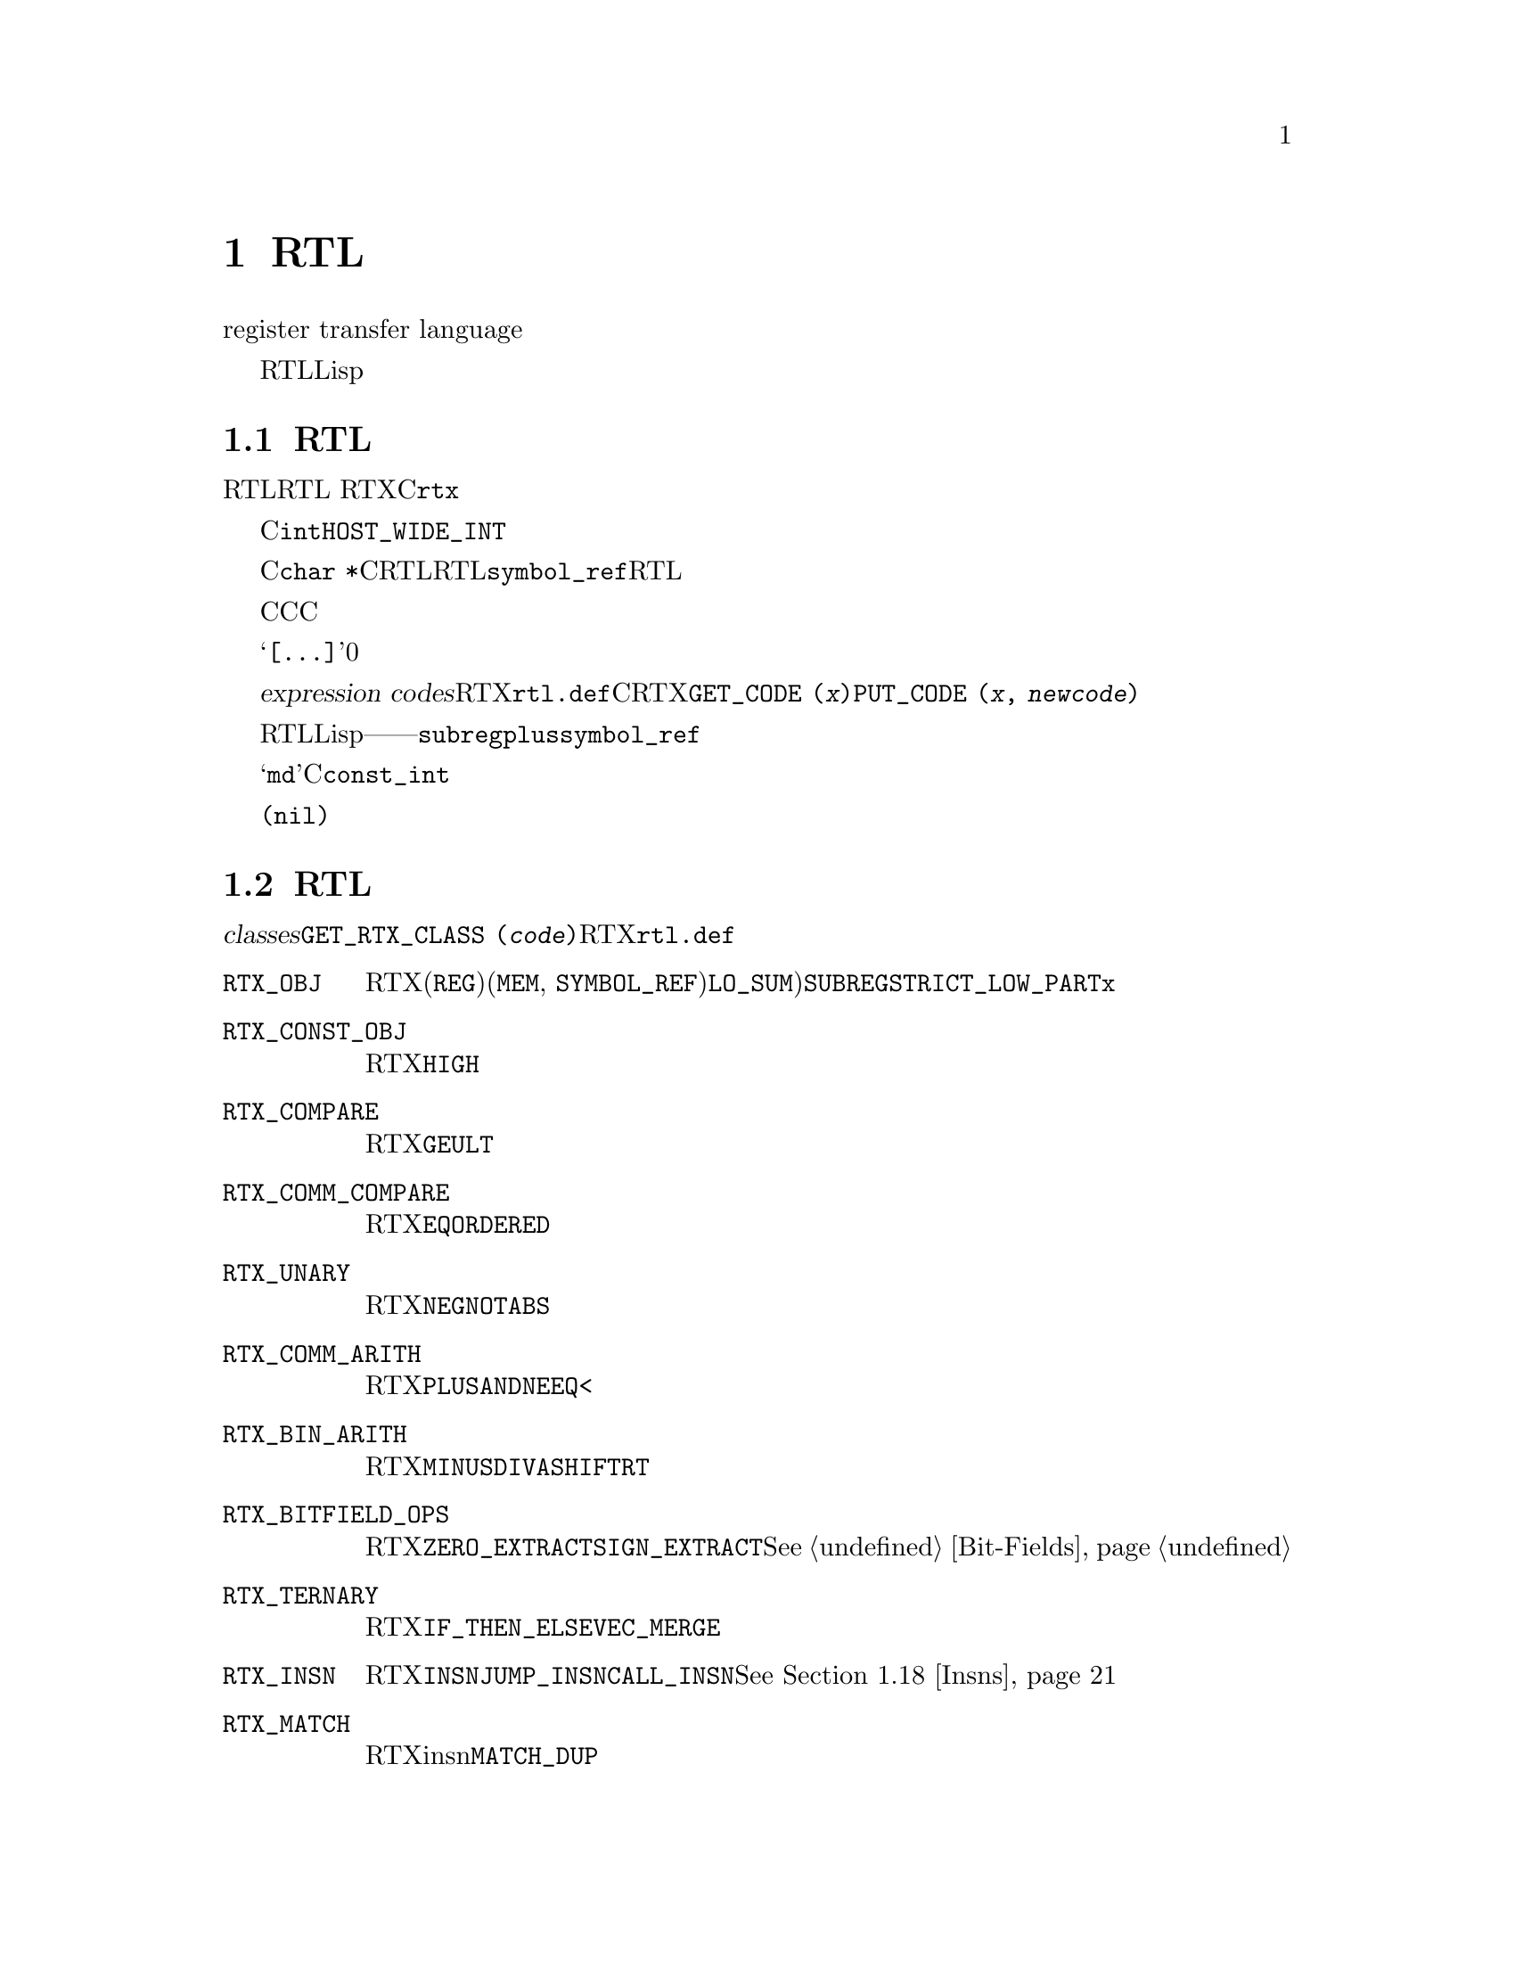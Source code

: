 @c Copyright (C) 1988, 1989, 1992, 1994, 1997, 1998, 1999, 2000, 2001, 2002,
@c 2003, 2004, 2005, 2006, 2007, 2008
@c Free Software Foundation, Inc.
@c This is part of the GCC manual.
@c For copying conditions, see the file gcc.texi.

@node RTL
@chapter RTL表示
@cindex RTL表示
@cindex representation of RTL
@cindex Register Transfer Language (RTL)

编译器的大部分工作都是基于一种中间表示，叫做寄存器传送语言（register transfer language）。在该语言中，描述了将要输出的指令，并且差不多是按照字母顺序一个一个的来描述指令的行为。

RTL的灵感来自Lisp列表。它同时具有一个内部形式，由指向结构体的结构体组成，以及一个文本形式，用在机器描述和打印的调试输出中。文本形式使用嵌套的括号，来表示内部形式中的指针。

@menu
* RTL对象::       表达式、向量、字符串、整数 
* RTL类别::       RTL表达式对象的类别，以及它们的结构 
* 访问方式::      用来访问表达式操作数和向量成员的宏
* 访问特殊操作数::  用来访问RTL中的特殊注解
* 标记::          RTL表达式中的其它标记
* 机器模式::      描述一个数据的大小和格式
* 常数::          常数值表达式
* 寄存器和内存::  表示寄存器内容或内存的表达式
* 算术运算::      表示算术运算的表达式 
* 比较运算::      表示比较运算的表达式
* 位域运算::      表示内存或寄存器中位域的表达式
* 向量运算::      关于向量数据类型的表达式
* 转换运算::      扩展，截断，浮点化或者定点化
* RTL声明::       声明为volatile的，constant的，等等
* 副作用::        存储到寄存器的表达式，等
* Incdec::        自动增量寻址的嵌入的副作用
* 汇编::          表示带有操作数的asm
* Insns::         整个insn的表达式类型
* 函数调用::      函数call insn的RTL表示
* 共享::          一些表达式是唯一的；其它的必须要被复制
* 读取RTL::       从文件中读取文本的RTL
@end menu

@node RTL对象
@section RTL对象类型
@cindex RTL object types

@cindex RTL integers
@cindex RTL strings
@cindex RTL vectors
@cindex RTL expression
@cindex RTX (See RTL)
RTL使用五种对象：表达式、整数、宽整数、字符串和向量。其中，最重要的是表达式。RTL 表达式（简称RTX）是一个C结构体，通常用指针来引用它。这种引用它的指针的类型定义名为@code{rtx}。

整数就是C中的@code{int}，书写形式使用十进制表示。宽整数是@code{HOST_WIDE_INT}类型的一个整数对象，其书写形式也用十进制表示。

字符串为一串字符，在存储器中以C的@code{char *}形式表示且按C语法规定书写。然而，RTL中的字符串决不会为空值。若机器描述中有一空字符串，它在存储器中则表示成一个空指针而不是通常意义上的指向空字符的指针。在某些上下文中，允许用这种空指针表示空字符串。在RTL代码中，字符串经常出现在@code{symbol_ref}表达式中，但也出现在某些机器描述的RTL表达式中。

对于字符串，还有一种特殊的语法，用于在机器描述中嵌入C代码。只要字符串可以出现的地方，都可以书写一个C风格的大括号代码块。整个大括号代码块，包括最外面的一对括号，被作为字符串常量看待。括号里面的双引号字符不是特殊字符。因此，如果你在C代码中书写字符串常量，则不需要使用反斜杠来转义每个引号字符。

向量包含任意数目的指向表达式的指针。向量中元素的个数，在向量中显式的存在。向量的书写形式为，方括号（@samp{[@dots{}]}），里面是元素，并使用空格分隔。长度为0的向量不会被创建；而是使用空指针来替代。

@cindex expression codes
@cindex codes, RTL expression
@findex GET_CODE
@findex PUT_CODE
表达式根据@dfn{expression codes}来划分类别（也称作RTX代码）。表达式代码为在@file{rtl.def}中定义的一个名字，其也是一个（大写的）C枚举常量。合理的表达式代码以及它们的含义，是机器无关的。RTX的代码可以使用宏@code{GET_CODE (@var{x})}来抽取，以及使用@code{PUT_CODE (@var{x}, @var{newcode})}来修改。

表达式代码决定了表达式包含了多少个操作数，以及它们都是什么对象。在RTL中，不像Lisp，你不能通过查看一个操作数来得知它是什么对象。替代的，你必须通过它的上下文来知道——通过所包含的表达式的表达式代码。例如，在一个表达式代码为@code{subreg}的表达式中，第一个操作数被作为一个表达式，第二个操作数为一个整数。在代码为@code{plus}的表达式中，有两个操作数，都作为表达式。在@code{symbol_ref}表达式中，有一个操作数，作为一个字符串。

表达式被书写为，一对括号，包含了表达式类型的名字，它的标记和机器模式（如果存在的话），然后是表达式的操作数（通过空格分隔）。

表达式代码名，在@samp{md}文件中按小写形式书写，但在C代码中出现时按大写形式书写。在这个手册里，它们按照如下形式表示：@code{const_int}。

@cindex (nil)
@cindex nil
在一些上下文中，表达式通常会需要一个空指针。这种书写形式为@code{(nil)}。

@node RTL类别
@section RTL类别和格式
@cindex RTL classes
@cindex classes of RTX codes
@cindex RTX codes, classes of
@findex GET_RTX_CLASS

不同的表达式代码被分为几个类别（@dfn{classes}），其有单个字符表示。你可以使用宏@code{GET_RTX_CLASS (@var{code})}来确定RTX代码的类别。当前，@file{rtl.def}定义了这些类别：

@table @code
@item RTX_OBJ
一个RTX代码，表示一个实际的对象，例如一个寄存器(@code{REG})或者一个内存位置(@code{MEM}, @code{SYMBOL_REF})。也包括@code{LO_SUM})；但是，@code{SUBREG}和@code{STRICT_LOW_PART}不在这个类别中，而是在@code{x}类别中。

@item RTX_CONST_OBJ
一个RTX代码，表示一个常量对象。@code{HIGH}也包含在该类别中。

@item RTX_COMPARE
一个RTX代码，针对一个非对称的比较，例如@code{GEU}或@code{LT}。

@item RTX_COMM_COMPARE
一个RTX代码，针对一个对称（可交换）比较，例如，例如@code{EQ}或@code{ORDERED}。

@item RTX_UNARY
一个RTX代码，针对一元算术运算，例如@code{NEG}，@code{NOT}或者@code{ABS}。这个类别还包括值扩展（符号扩展或者零扩展），以及整数和浮点之间的转换。

@item RTX_COMM_ARITH
一个RTX代码，针对可交换的二元运算，例如@code{PLUS}或者@code{AND}。@code{NE}和@code{EQ}为比较运算，所以它们具有类别@code{<}。

@item RTX_BIN_ARITH
一个RTX代码，针对不可交换的二元运算，例如@code{MINUS}，@code{DIV}或者@code{ASHIFTRT}。

@item RTX_BITFIELD_OPS
一个RTX代码，针对位域运算。当前只有@code{ZERO_EXTRACT}和@code{SIGN_EXTRACT}。这些有三个输入，并且为左值。@xref{Bit-Fields}。

@item RTX_TERNARY
一个RTX代码，针对其它有三个输入的运算。当前只有@code{IF_THEN_ELSE}和@code{VEC_MERGE}。

@item RTX_INSN
一个RTX代码，针对整个指令：@code{INSN}，@code{JUMP_INSN}和@code{CALL_INSN}。@xref{Insns}。

@item RTX_MATCH
一个RTX代码，针对在insn中的一些匹配，例如@code{MATCH_DUP}。这些只出现在机器描述中。

@item RTX_AUTOINC
一个RTX代码，针对一个自动增量寻址模式，例如@code{POST_INC}。

@item RTX_EXTRA
所有其它的RTX代码。这个类别包括只在机器描述(@code{DEFINE_*}等)中使用的其它RTX代码。其还表示所有表述副作用的RTX代码（@code{SET}，@code{USE}，@code{CLOBBER}等），以及在insn链中可能出现的非insn，例如@code{NOTE}，@code{BARRIER}和@code{CODE_LABEL}。@code{SUBREG}也属于该类。

@end table

@cindex RTL format
对于每个表达式代码，@file{rtl.def}使用称作表达式代码格式（@dfn{format}）的字符序列，来说明所包含的对象数目，以及它们的种类。例如，@code{subreg}的格式为@samp{ei}。

@cindex RTL format characters
这些是最常用的格式字符：

@table @code
@item e
一个表达式（实际是一个表达式指针）

@item i
一个整数。

@item w
一个宽整数。

@item s
一个字符串。

@item E
一个表达式向量。
@end table

还有一些其它的格式字符有时会被用到：

@table @code
@item u
@samp{u}等价于@samp{e}，只不过是在调试转储中的打印有所区别。其用于insn指针。

@item n
@samp{n}等价于@samp{i}， 只不过是在调试转储中的打印有所区别。其用于@code{note} insn的行号和代码号。

@item S
@samp{S}表示一个可选的字符串。在内部的RTX对象中，@samp{S}等价于@samp{s}，但当对象从@samp{md}文件中读取的时候，该操作数的字符串值可以被忽略。被忽略的字符串被当作一个空字符串。

@item V
@samp{V}表示一个可选的向量。在内部的RTX对象中，@samp{V}等价于@samp{E}，但是当对象从@samp{md}文件中读取的时候，该操作数的向量值可以被忽略。被忽略的向量被当作一个没有元素的向量。 

@item B
@samp{B}表示一个指向基本块结构体的指针。

@item 0
@samp{0}表示一个插槽，其内容不使用任何常规的类别。@samp{0}插槽根本不在转储中打印，通常在编译器中用于特定的方式。
@end table

这些是获得操作数数目和表达式代码格式的宏：

@table @code
@findex GET_RTX_LENGTH
@item GET_RTX_LENGTH (@var{code})
代码为@var{code}的RTX的操作数个数。

@findex GET_RTX_FORMAT
@item GET_RTX_FORMAT (@var{code})
代码为@var{code}的RTX的格式，为C字符串。
@end table

一些RTX代码的类别总是具有相同的格式。例如，可以安全的假设所有的比较运算都具有格式@code{ee}。

@table @code
@item 1
所有该类别的代码都具有格式@code{e}。

@item <
@itemx c
@itemx 2
所有这些类别的代码都具有格式@code{ee}。

@item b
@itemx 3
所有这些类别的代码都具有格式@code{eee}。

@item i
所有该类别的代码具有的格式都起始于@code{iuueiee}。@xref{Insns}。注意，并不是所有被链接到insn链表中的RTX对象都属于类别@code{i}。

@item o
@itemx m
@itemx x
你可以不去假设这些代码的格式。
@end table

@node 访问方式
@section 访问操作数
@cindex accessors
@cindex access to operands
@cindex operand access

@findex XEXP
@findex XINT
@findex XWINT
@findex XSTR
表达式的操作数用宏@code{XEXP}、@code{XINT}、@code{XWINT}和@code{XSTR}访问。
所有这些宏都有两个参数：一个为表达式指针（RTX），
另一个为操作数序号 ( 从0 开始计算 )。如：

@smallexample
XEXP (@var{x}, 2)
@end smallexample

@noindent
表示以表达式方式访问表达式@var{x}的第2个操作数。

@smallexample
XINT (@var{x}, 2)
@end smallexample

@noindent
表示以整数方式访问@code{x}的第2个操作数。
@code{XSTR}表示以字符串方式访问。

任何一个操作数都能以整数方式、表达式方式或字符串方式来访问，
但必须根据存贮在操作数中的实际值选择正确的访问方式。
这可根据表达式的代码而获得，同样也可表达式代码获得操作数的个数。

例如：若@var{x}是@code{subreg}表达式，通过表达式代码可知它有二个操作数，
这两个操作数的访问应该是@code{XEXP (@var{x}, 0)} 和@code{XINT (@var{x}, 1)}，
若写成@code{XINT (@var{x}, 0)}，那么，你得到的表达式地址将被强制成整数，
偶尔可能会需要这样做，但在这种情况下用@code{(int) XEXP (@var{x}, 0)}表示要更好。
同样写成@code{XEXP (@var{x}, 1)} 也不会导致编译错误，
它将返回强制为表达式指针而实际为整数的1号操作数，在运行中访问该指针时，
这可能会导致出错。同样，你也可以写成@code{XEXP (@var{x}, 28)}，
但这超出了此表达式的存贮边界，所得到的将是一个预料不到的结果。

对向量操作数的访问较为复杂些，可用@code{XVEC}宏来获取向量指针本身，
@code{XVECEXP}和@code{XVECLEN}宏访问一个向量的元素和长度。

@table @code
@findex XVEC
@item XVEC (@var{exp}, @var{idx})
获得@var{exp}中第@var{idx}个操作数的向量指针。

@findex XVECLEN
@item XVECLEN (@var{exp}, @var{idx})
获得@var{exp}中第@var{idx}个操作数（为向量操作数）的向量长度（元素个数），
其值是@code{int}。

@findex XVECEXP
@item XVECEXP (@var{exp}, @var{idx}, @var{eltnum})
访问@var{exp}中第@var{idx}个操作数（为向量操作数）的第@var{eltnum}个元素，
其值是一个RTX。

需要由你来确保@var{eltnum}不为负，并且小于@code{XVECLEN (@var{exp}, @var{idx})}。
@end table

在本节中所定义的所有宏定义都被扩展成左值，
因而也可用于对操作数、长度和向量元素赋值。

@node 访问特殊操作数
@section 访问特殊操作数
@cindex access to special operands

一些RTL节点具有与它们相关联的特殊的注解。

@table @code
@item MEM
@table @code
@findex MEM_ALIAS_SET
@item MEM_ALIAS_SET (@var{x})
如果为0，则@var{x}不在任何别名集中，并可能为任何对象的别名。否则，@var{x}只能为在冲突别名集中的@code{MEM}的别名。该值在前端使用语言相关的方式来设置，并且不能在后端修改。在一些前端中，这些可以通过某种方式对应到类型，或者其它语言级的实体，但是不要求非要这样，所以在后端不要做这样的假设。这些集合编号使用@code{alias_sets_conflict_p}来测试。

@findex MEM_EXPR
@item MEM_EXPR (@var{x})
如果该寄存器被已知为存放了一些用户级的声明的值，则为那个tree节点。其也可以为@code{COMPONENT_REF}，这种情况下，其为某个域的引用，并且@code{TREE_OPERAND (@var{x}, 0)}包含了声明，或者另一个@code{COMPONENT_REF}，或者如果没有编译时对象相关引用，则为空。

@findex MEM_OFFSET
@item MEM_OFFSET (@var{x})
从@code{MEM_EXPR}起始的偏移量，为一个@code{CONST_INT} rtx。

@findex MEM_SIZE
@item MEM_SIZE (@var{x})
以字节为单位的内存引用长度，为一个@code{CONST_INT} rtx。这主要与@code{BLKmode}引用相关，否则机器模式已经隐含了长度。

@findex MEM_ALIGN
@item MEM_ALIGN (@var{x})
内存引用的已知的对齐方式，以位为单位。
@end table

@item REG
@table @code
@findex ORIGINAL_REGNO
@item ORIGINAL_REGNO (@var{x})
该域存放了寄存器原先具有的编号；对于伪寄存器放入到一个硬寄存器中，其将存放旧的伪寄存器编号。

@findex REG_EXPR
@item REG_EXPR (@var{x})
如果该寄存器被已知存放了某个用户级的声明的值，则其为那个tree节点。

@findex REG_OFFSET
@item REG_OFFSET (@var{x})
如果该寄存器被已知存放了某个用户级的声明的值，则其为相对那个逻辑存储的便宜量。

@end table

@item SYMBOL_REF
@table @code
@findex SYMBOL_REF_DECL
@item SYMBOL_REF_DECL (@var{x})
如果是针对@code{VAR_DECL}或@code{FUNCTION_DECL}创建的@code{symbol_ref} @var{x}，则那个tree被记录在这里。如果该值为空，则@var{x}由后端代码生成例程创建，并不与前端的符号表实体相关联。

@code{SYMBOL_REF_DECL}也可以指向@code{'c'}类别的tree，即某种常量。这种情况下，@code{symbol_ref}为每个文件的常量池中的实体；同样，不与前端的符号表实体相关联。

@findex SYMBOL_REF_CONSTANT
@item SYMBOL_REF_CONSTANT (@var{x})
如果@samp{CONSTANT_POOL_ADDRESS_P (@var{x})}为真，则为@var{x}的常量池实体。否则为空。

@findex SYMBOL_REF_DATA
@item SYMBOL_REF_DATA (@var{x})
一个不透明类型的域，用来存储@code{SYMBOL_REF_DECL}或@code{SYMBOL_REF_CONSTANT}。

@findex SYMBOL_REF_FLAGS
@item SYMBOL_REF_FLAGS (@var{x})
在一个@code{symbol_ref}中，其用于传达关于符号的各种断言。它们中的一些可以使用通用的代码来计算，一些是特定于目标机器的。通用的位：

@table @code
@findex SYMBOL_REF_FUNCTION_P
@findex SYMBOL_FLAG_FUNCTION
@item SYMBOL_FLAG_FUNCTION
用来表示符号引用一个函数。

@findex SYMBOL_REF_LOCAL_P
@findex SYMBOL_FLAG_LOCAL
@item SYMBOL_FLAG_LOCAL
用来表示符号局部于该模块。参见@code{TARGET_BINDS_LOCAL_P}。

@findex SYMBOL_REF_EXTERNAL_P
@findex SYMBOL_FLAG_EXTERNAL
@item SYMBOL_FLAG_EXTERNAL
用来表示该符号不在该转换单元中定义。注意，其并不是@code{SYMBOL_FLAG_LOCAL}的反转。

@findex SYMBOL_REF_SMALL_P
@findex SYMBOL_FLAG_SMALL
@item SYMBOL_FLAG_SMALL
用来表示符号位于小数据段。参见@code{TARGET_IN_SMALL_DATA_P}。

@findex SYMBOL_FLAG_TLS_SHIFT
@findex SYMBOL_REF_TLS_MODEL
@item SYMBOL_REF_TLS_MODEL (@var{x})
这是多个位的域访问，其返回用于线程局部存储符号的@code{tls_model}。对于非线程局部符号，其返回0。

@findex SYMBOL_REF_HAS_BLOCK_INFO_P
@findex SYMBOL_FLAG_HAS_BLOCK_INFO
@item SYMBOL_FLAG_HAS_BLOCK_INFO
用来表示符号具有@code{SYMBOL_REF_BLOCK}和@code{SYMBOL_REF_BLOCK_OFFSET}域。

@findex SYMBOL_REF_ANCHOR_P
@findex SYMBOL_FLAG_ANCHOR
@cindex @option{-fsection-anchors}
@item SYMBOL_FLAG_ANCHOR
用来表示符号作为section anchor。``Section anchors''为在@code{object_block}中具有一个已知位置的符号，并且可以用来访问该块中的附近成员。它们用来实现@option{-fsection-anchors}。

如果该标记被设置，则@code{SYMBOL_FLAG_HAS_BLOCK_INFO}也被设置。

@end table

起始于@code{SYMBOL_FLAG_MACH_DEP}的位，可供目标机器使用。
@end table

@findex SYMBOL_REF_BLOCK
@item SYMBOL_REF_BLOCK (@var{x})
如果@samp{SYMBOL_REF_HAS_BLOCK_INFO_P (@var{x})}，则其为该符号所属的@samp{object_block}结构体， 或者如果其没有被分配给一个块，则为@code{NULL}。

@findex SYMBOL_REF_BLOCK_OFFSET
@item SYMBOL_REF_BLOCK_OFFSET (@var{x})
如果@samp{SYMBOL_REF_HAS_BLOCK_INFO_P (@var{x})}，则其为@var{x}的偏移量，从@samp{SYMBOL_REF_BLOCK (@var{x})}中的第一个对象开始。如果@var{x}还没有被分配给一个块，或者其还没有在那个块中给定一个偏移量，则值为负数。

@end table

@node 标记
@section RTL表达式中的标记
@cindex flags in RTL expression

RTL表达式包含几个标记（位域），用于特定类型的表达式。通常它们使用下列的宏来访问，并被扩展为左值。

@table @code
@findex CONSTANT_POOL_ADDRESS_P
@cindex @code{symbol_ref} and @samp{/u}
@cindex @code{unchanging}, in @code{symbol_ref}
@item CONSTANT_POOL_ADDRESS_P (@var{x})
位于@code{symbol_ref}中，如果其引用了当前函数的常量池中的一部分，则非零。对于大多数目标机器，这些地址在@code{.rodata}段中，与函数完全分离，但是对于有些目标机器，这些地址是靠近函数起始处。不管哪种情况，GCC都假设这些地址可以被直接寻址，或者通过基址寄存器。其被存储在@code{unchanging}域，打印输出为@samp{/u}。

@findex RTL_CONST_CALL_P
@cindex @code{call_insn} and @samp{/u}
@cindex @code{unchanging}, in @code{call_insn}
@item RTL_CONST_CALL_P (@var{x})
位于@code{call_insn}中，表明该insn表示一个对const函数的调用。存储在@code{unchanging}域，打印输出为@samp{/u}。

@findex RTL_PURE_CALL_P
@cindex @code{call_insn} and @samp{/i}
@cindex @code{return_val}, in @code{call_insn}
@item RTL_PURE_CALL_P (@var{x})
位于@code{call_insn}中，表明该insn表示一个对pure函数的调用。存储在@code{return_val}域，打印输出为@samp{/i}。

@findex RTL_CONST_OR_PURE_CALL_P
@cindex @code{call_insn} and @samp{/u} or @samp{/i}
@item RTL_CONST_OR_PURE_CALL_P (@var{x})
位于@code{call_insn}中，如果@code{RTL_CONST_CALL_P}或者@code{RTL_PURE_CALL_P}为真，则其为真。

@findex RTL_LOOPING_CONST_OR_PURE_CALL_P
@cindex @code{call_insn} and @samp{/c}
@cindex @code{call}, in @code{call_insn}
@item RTL_LOOPING_CONST_OR_PURE_CALL_P (@var{x})
位于@code{call_insn}中，表明该insn表示一个对const或者pure函数，可能是无限循环的调用。存储在@code{call}域，打印输出为@samp{/c}。只有当@code{RTL_CONST_CALL_P}或者@code{RTL_PURE_CALL_P}为真时，其才为真。

@findex INSN_ANNULLED_BRANCH_P
@cindex @code{jump_insn} and @samp{/u}
@cindex @code{call_insn} and @samp{/u}
@cindex @code{insn} and @samp{/u}
@cindex @code{unchanging}, in @code{jump_insn}, @code{call_insn} and @code{insn}
@item INSN_ANNULLED_BRANCH_P (@var{x})
位于@code{jump_insn}，@code{call_insn}或者@code{insn}中，表明该分支跳转被取消。参见下面关于@code{sequence}的讨论。存储在@code{unchanging}域，打印输出为@samp{/u}。

@findex INSN_DELETED_P
@cindex @code{insn} and @samp{/v}
@cindex @code{call_insn} and @samp{/v}
@cindex @code{jump_insn} and @samp{/v}
@cindex @code{code_label} and @samp{/v}
@cindex @code{barrier} and @samp{/v}
@cindex @code{note} and @samp{/v}
@cindex @code{volatil}, in @code{insn}, @code{call_insn}, @code{jump_insn}, @code{code_label}, @code{barrier}, and @code{note}
@item INSN_DELETED_P (@var{x})
位于@code{insn}, @code{call_insn}, @code{jump_insn}, @code{code_label}, @code{barrier}或@code{note}中，如果该insn被删除掉，则非零。存储在@code{volatil}域，打印输出为@samp{/v}。

@findex INSN_FROM_TARGET_P
@cindex @code{insn} and @samp{/s}
@cindex @code{jump_insn} and @samp{/s}
@cindex @code{call_insn} and @samp{/s}
@cindex @code{in_struct}, in @code{insn} and @code{jump_insn} and @code{call_insn}
@item INSN_FROM_TARGET_P (@var{x})
位于@code{insn}，@code{jump_insn}或者@code{call_insn}中，在分支延迟槽中，表明该insn是来自分支跳转的目标。如果分支insn设置了@code{INSN_ANNULLED_BRANCH_P}，则该insn只有当进行分支跳转的时候，才被执行。对于被取消的分支，如果是清除了@code{INSN_FROM_TARGET_P}，则insn只有当没有进行分支跳转的时候，才被执行。当@code{INSN_ANNULLED_BRANCH_P}没有被设置，该insn将总是被执行。存储在@code{in_struct}域，打印输出为@samp{/s}。

@findex LABEL_PRESERVE_P
@cindex @code{code_label} and @samp{/i}
@cindex @code{note} and @samp{/i}
@cindex @code{in_struct}, in @code{code_label} and @code{note}
@item LABEL_PRESERVE_P (@var{x})
位于@code{code_label}或者@code{note}中，表明被代码或者数据引用的该标号，对于给定的函数RTL不可见。通过非局部goto引用的标号，将设置该位。存储在@code{in_struct}域中，打印输出为@samp{/s}。

@findex LABEL_REF_NONLOCAL_P
@cindex @code{label_ref} and @samp{/v}
@cindex @code{reg_label} and @samp{/v}
@cindex @code{volatil}, in @code{label_ref} and @code{reg_label}
@item LABEL_REF_NONLOCAL_P (@var{x})
位于@code{label_ref}和@code{reg_label}表达式中，如果其为对一个非局部标号的引用，则非零。存储在@code{volatil}域中，打印输出为@samp{/v}。

@findex MEM_IN_STRUCT_P
@cindex @code{mem} and @samp{/s}
@cindex @code{in_struct}, in @code{mem}
@item MEM_IN_STRUCT_P (@var{x})
位于@code{mem}表达式中，对于引用一整个结构体，联合体，数组，或者是它们的一部分，则非零。如果是引用一个标量变量，或者是标量指针，则为零。如果该标记和@code{MEM_SCALAR_P}都被清除，则我们无法知道该@code{mem}是否在一个结构体中。这两个标记不要被同时设置。存储在@code{in_struct}域中，打印输出为@samp{/s}。

@findex MEM_KEEP_ALIAS_SET_P
@cindex @code{mem} and @samp{/j}
@cindex @code{jump}, in @code{mem}
@item MEM_KEEP_ALIAS_SET_P (@var{x})
位于@code{mem}表达式中，如果为1，则表明当访问一个部件时，应该保持该mem的别名集合不变。例如，当在一个聚合体的不可寻址部件中的时候，将其设为1。存储在@code{jump}域中，打印输出为@samp{/j}。

@findex MEM_SCALAR_P
@cindex @code{mem} and @samp{/i}
@cindex @code{return_val}, in @code{mem}
@item MEM_SCALAR_P (@var{x})
位于@code{mem}表达式中，如果引用的标量，被已知不是结构体，联合体或者数组的成员，则为非零。如果是这样的引用，或者通过指针的间接引用，即便是指向标量类型，则为零，如果该标记和@code{MEM_IN_STRUCT_P}都被清除，则我们无法知道该@code{mem}是否为一个结构体。这两个标记不要被同时设置。存储在@code{return_val}域中，打印输出为@samp{/i}。

@findex MEM_VOLATILE_P
@cindex @code{mem} and @samp{/v}
@cindex @code{asm_input} and @samp{/v}
@cindex @code{asm_operands} and @samp{/v}
@cindex @code{volatil}, in @code{mem}, @code{asm_operands}, and @code{asm_input}
@item MEM_VOLATILE_P (@var{x})
位于@code{mem}, @code{asm_operands}和@code{asm_input}表达式中，对于volatile内存引用，为非零。存储在@code{volatil}域中，打印输出为@samp{/v}。

@findex MEM_NOTRAP_P
@cindex @code{mem} and @samp{/c}
@cindex @code{call}, in @code{mem}
@item MEM_NOTRAP_P (@var{x})
位于@code{mem}中，对于不会产生陷阱的内存引用，为非零。存储在@code{call}域中，打印输出为@samp{/c}。

@findex MEM_POINTER
@cindex @code{mem} and @samp{/f}
@cindex @code{frame_related}, in @code{mem}
@item MEM_POINTER (@var{x})
位于@code{mem}中，如果内存引用存放了一个指针，则非零。存储在@code{frame_related}域中，打印输出为@samp{/f}。

@findex REG_FUNCTION_VALUE_P
@cindex @code{reg} and @samp{/i}
@cindex @code{return_val}, in @code{reg}
@item REG_FUNCTION_VALUE_P (@var{x})
位于@code{reg}中，如果其为存放函数返回值的地方，则非零。（这只发生在硬件寄存器中。）存储在@code{return_val}域中，打印输出为@samp{/i}。

@findex REG_POINTER
@cindex @code{reg} and @samp{/f}
@cindex @code{frame_related}, in @code{reg}
@item REG_POINTER (@var{x})
位于@code{reg}中，如果寄存器存放一个指针，则非零。存储在@code{frame_related}域中，打印输出为@samp{/f}。

@findex REG_USERVAR_P
@cindex @code{reg} and @samp{/v}
@cindex @code{volatil}, in @code{reg}
@item REG_USERVAR_P (@var{x})
位于@code{reg}中，如果其对应于用户源代码中出现的一个变量，则非零。对于编译器内部生成的临时对象，则为零。存储在@code{volatil}域中，打印输出为@samp{/v}。

@findex RTX_FRAME_RELATED_P
@cindex @code{insn} and @samp{/f}
@cindex @code{call_insn} and @samp{/f}
@cindex @code{jump_insn} and @samp{/f}
@cindex @code{barrier} and @samp{/f}
@cindex @code{set} and @samp{/f}
@cindex @code{frame_related}, in @code{insn}, @code{call_insn}, @code{jump_insn}, @code{barrier}, and @code{set}
@item RTX_FRAME_RELATED_P (@var{x})
位于@code{insn}, @code{call_insn}, @code{jump_insn}, @code{barrier}, 或者@code{set}中，如果其为函数序言的一部分，用来设置栈指针，帧指针，或者保存寄存器，则为非零。对于设置用于帧指针的临时寄存器的指令，该标记也应被设置。存储在@code{frame_related}域中，打印输出为@samp{/f}。

特别的，在一些RISC目标机器上，对于立即数常量的大小有限制，有时不能直接通过栈指针来到达寄存器的保存区域。这种情况下，一个足够接近寄存器保存区域的临时寄存器被使用，并且正则帧地址（Canonical Frame Address）寄存器，即DWARF2的逻辑帧指针寄存器，必须（临时的）被改成该临时寄存器。所以，设置该临时寄存器的指令必须被标记为@code{RTX_FRAME_RELATED_P}。

如果被标记的指令过于复杂（跟据@code{dwarf2out_frame_debug_expr}能否处理，而定义的术语），则你还必须要创建一个@code{REG_FRAME_RELATED_EXPR}注解，并附加在该指令上。该注解应该包含一个该指令执行计算的简单表达式，即@code{dwarf2out_frame_debug_expr}可以处理的。

在带有RTL序言的目标机器上，提供异常处理的支持时，会用到该标记。

@findex MEM_READONLY_P
@cindex @code{mem} and @samp{/u}
@cindex @code{unchanging}, in @code{mem}
@item MEM_READONLY_P (@var{x})
位于@code{mem}中，如果内存是静态分配并且只读的，则非零。 

在该上下文中只读，意味着在程序的生命周期中不会被修改，但是不必要是在ROM或者不可写的页中。对于后者，一个常见的例子，是共享库的全局偏移表。该表由运行时加载器初始化，所以内存在技术上是可写的，但是当控制从运行时加载器转移给应用程序时，该内存将不再被修改。

存储在@code{unchanging}域中，打印输出为@samp{/u}。

@findex SCHED_GROUP_P
@cindex @code{insn} and @samp{/s}
@cindex @code{call_insn} and @samp{/s}
@cindex @code{jump_insn} and @samp{/s}
@cindex @code{in_struct}, in @code{insn}, @code{jump_insn} and @code{call_insn}
@item SCHED_GROUP_P (@var{x})
在指令调度过程中，位于@code{insn}, @code{call_insn}或者@code{jump_insn}中，表明前一个insn必须与该insn一起调度。这用来确保特定的指令组不会被指令调度过程分隔开。例如，在@code{call_insn}之前的@code{use} insn不可以从@code{call_insn}中分开。存储在@code{in_struct}域中，打印输出为@samp{/s}。

@findex SET_IS_RETURN_P
@cindex @code{insn} and @samp{/j}
@cindex @code{jump}, in @code{insn}
@item SET_IS_RETURN_P (@var{x})
对于@code{set}，如果是针对一个return，则非零。存储在@code{jump}域中，打印输出为@samp{/j}。

@findex SIBLING_CALL_P
@cindex @code{call_insn} and @samp{/j}
@cindex @code{jump}, in @code{call_insn}
@item SIBLING_CALL_P (@var{x})
对于@code{call_insn}，如果该insn为一个sibling call，则非零。存储在@code{jump}域中，打印输出为@samp{/j}。

@findex STRING_POOL_ADDRESS_P
@cindex @code{symbol_ref} and @samp{/f}
@cindex @code{frame_related}, in @code{symbol_ref}
@item STRING_POOL_ADDRESS_P (@var{x})
对于一个@code{symbol_ref}表达式，如果其为对该函数的字符串常量池的寻址，则非零。存储在@code{frame_related}域中，打印输出为@samp{/f}。

@findex SUBREG_PROMOTED_UNSIGNED_P
@cindex @code{subreg} and @samp{/u} and @samp{/v}
@cindex @code{unchanging}, in @code{subreg}
@cindex @code{volatil}, in @code{subreg}
@item SUBREG_PROMOTED_UNSIGNED_P (@var{x})
如果@code{subreg}对于@code{SUBREG_PROMOTED_VAR_P}为非零，并且被引用的对象为零扩展，则返回一个大于零的值；如果保持为符号扩展，则为零；如果是通过@code{ptr_extend}指令，进行某种其它方式的扩展，则小于零。存储在@code{unchanging}域和@code{volatil}域中，打印输出为@samp{/u}和@samp{/v}。该宏只用于获得值，不能用于修改值。使用@code{SUBREG_PROMOTED_UNSIGNED_SET}来修改值。

@findex SUBREG_PROMOTED_UNSIGNED_SET
@cindex @code{subreg} and @samp{/u}
@cindex @code{unchanging}, in @code{subreg}
@cindex @code{volatil}, in @code{subreg}
@item SUBREG_PROMOTED_UNSIGNED_SET (@var{x})
设置@code{subreg}中的@code{unchanging}和@code{volatil}域，来反映零扩展，符号扩展，或其它扩展。如果@code{volatil}为零，然后如果@code{unchanging}为非零，则意味着零扩展，如果为零，则意味着符号扩展。如果@code{volatil}为非零，则通过@code{ptr_extend}指令使用了其它某种扩展。

@findex SUBREG_PROMOTED_VAR_P
@cindex @code{subreg} and @samp{/s}
@cindex @code{in_struct}, in @code{subreg}
@item SUBREG_PROMOTED_VAR_P (@var{x})
位于@code{subreg}中，如果当访问一个被提升为符合机器描述宏@code{PROMOTED_MODE}的(@pxref{Storage Layout})，宽机器模式的对象时，则非零。这种情况下，@code{subreg}的机器模式为对象被声明的机器模式，@code{SUBREG_REG}的机器模式为存放该对象的寄存器的机器模式。被提升的变量，在每个赋值中，总是被符号扩展或者零扩展成宽机器模式。存储在@code{in_struct}域中，打印输出为@samp{/s}。

@findex SYMBOL_REF_USED
@cindex @code{used}, in @code{symbol_ref}
@item SYMBOL_REF_USED (@var{x})
位于@code{symbol_ref}中，表明@var{x}已经被使用。这通常只用于确保@var{x}只在外部被声明一次。存储在@code{used}中。

@findex SYMBOL_REF_WEAK
@cindex @code{symbol_ref} and @samp{/i}
@cindex @code{return_val}, in @code{symbol_ref}
@item SYMBOL_REF_WEAK (@var{x})
位于@code{symbol_ref}中，表明@var{x}已经被声明为weak。存储在@code{return_val}域中，打印输出为@samp{/i}。

@findex SYMBOL_REF_FLAG
@cindex @code{symbol_ref} and @samp{/v}
@cindex @code{volatil}, in @code{symbol_ref}
@item SYMBOL_REF_FLAG (@var{x})
位于@code{symbol_ref}中，用于机器特定目的的标记。存储在@code{volatil}域中，打印输出为@samp{/v}。

大多对@code{SYMBOL_REF_FLAG}的使用，是历史性的，并且可以通过@code{SYMBOL_REF_FLAGS}来归类。当然，如果目标机器需要多于一个位的存储时，对@code{SYMBOL_REF_FLAGS}的使用是强制的。

@end table

这些是上面的宏所引用的域：

@table @code
@findex call
@cindex @samp{/c} in RTL dump
@item call
在@code{mem}中，1表示该内存引用不会有陷阱。

在@code{call}中，1表示该pure或者const调用，可能为无限循环。

在RTL转储中，该标记被表示为@samp{/c}。

@findex frame_related
@cindex @samp{/f} in RTL dump
@item frame_related
在@code{insn}或者@code{set}表达式中，1表示其为函数序言的一部分，设置栈寄存器，设置帧寄存器，保存寄存器，或者设置一个用于帧寄存器的临时寄存器。

在@code{reg}表达式中，1表示该寄存器存放一个指针。

在@code{mem}表达式中，1表示该内存引用存放一个指针。

在@code{symbol_ref}表达式中，1表示该引用是对函数的字符串常量池的寻址。

在RTL转储中，该标记被表示为@samp{/f}。

@findex in_struct
@cindex @samp{/s} in RTL dump
@item in_struct
在@code{mem}表达式中，如果所引用的内存数据为整个结构体或者数组，或者一部分，其为1；如果为（或者可能为）一个标量变量。则为0。通过C指针的引用，为0，因为指针可以指向一个标量变量。该信息允许编译器来确定别名的可能情况。

在@code{reg}表达式中，如果寄存器整个生命期都包含在某个循环的测试表达式中，则为1。

在@code{subreg}表达式中，1表示@code{subreg}在访问一个从更宽的机器模式进行提升的对象。

在@code{label_ref}表达式中，1表示被引用的标号位于包含发现@code{label_ref}的insn的最内层循环的外面。

在@code{code_label}表达式中，如果标号不能被删除，则为1。这用于其为非局部goto的目标的标号。对于已经被删除的这样的标号，使用类型为@code{NOTE_INSN_DELETED_LABEL}的@code{note}来替换。

在@code{insn}中，在死代码消除阶段，1表示该insn为死代码。

在@code{insn}或者@code{jump_insn}中，在针对分支延迟槽中insn的reorg阶段，1表示该insn来自分支跳转的目标。

在@code{insn}中，在指令调度阶段，1表示该insn必须与之前的insn一起进行调度。

在RTL转储中，该标记被表示为@samp{/s}。

@findex return_val
@cindex @samp{/i} in RTL dump
@item return_val
在@code{reg}表达式中，1表示寄存器包含了当且函数的返回值。对于在寄存器中传递参数的机器上，同一个寄存器编号也可以被用作参数，但是这种情况下，该标记不被设置。

在@code{mem}中，1表示内存引用为一个已知不为结构体，联合体，数组的成员的标量。

在@code{symbol_ref}表达式中，1表示被引用的符号为weak。

在@code{call}表达式中，1表示调用是pure。

在RTL转储中，该标记被表示为@samp{/i}。

@findex jump
@cindex @samp{/j} in RTL dump
@item jump
在@code{mem}表达式中，1表示当访问一个部件时，应该保持该mem的别名集不变。

在@code{set}中，1表示其为一个return。

在@code{call_insn}中，1表示其为一个sibling call。

在RTL转储中，该标记被表示为@samp{/j}。

@findex unchanging
@cindex @samp{/u} in RTL dump
@item unchanging
在@code{reg}和@code{mem}表达式中，1表示表达式的值不会改变。

在@code{subreg}表达式中，如果@code{subreg}引用了机器模式已经被提升为一个宽模式的无符号对象，则为1。 references an

在分支指令延迟槽中的@code{insn}或@code{jump_insn}中，1表示将使用一个被取消的分支。

在@code{symbol_ref}表达式中，1表示该符号对函数的常量池进行寻址。

在@code{call_insn}中，1表示该指令为对const函数的调用。

在RTL转储中，该标记被表示为@samp{/u}。

@findex used
@item used
该标记在函数的RTL生成阶段的结尾被直接使用（不通过访问宏），来计数表达式在insns中出现的次数。出现次数大于一的表达式，根据共享结构的规则（@pxref{Sharing}），被复制。

对于@code{reg}，其被叶子寄存器重编号代码直接使用（不通过访问宏），来确保每个寄存器只被重编号一次。

在@code{symbol_ref}中，其表示该符号的外部声明已经被书写了。

@findex volatil
@cindex @samp{/v} in RTL dump
@item volatil
@cindex volatile memory references
在@code{mem}, @code{asm_operands}或者@code{asm_input}表达式中，如果内存引用是volatile的，则为1。volatile的内存引用不可以被删除，重排或者合并。

在@code{symbol_ref}表达式中，其用于机器特定的目的。

在@code{reg}表达式中，如果值为用户级的变量，则为1。0表示为内部的编译器临时对象。

在@code{insn}中，1表示该insn已经被删除。

在@code{label_ref}和@code{reg_label}表达式中，1表示对非局部标号的引用。

在RTL转储中，该标记被表示为@samp{/v}。
@end table

@node 机器模式
@section 机器模式
@cindex machine modes

@findex enum machine_mode
机器模式描述数据对象的大小及其表示。在C 代码中，机器模式表示成枚举类型@code{enum machine_mode}。此类型定义在@file{machmode.def}中。每个RTL表达式都有机器模式域。一些树结构如变量定义、类型等也有机器模式域。

在调试信息及机器描述中，RTL表达式的机器模式紧跟在RTL 代码之后，其间用冒号隔开。每一种机器模式名未尾的字母省缺为@samp{mode}。例如：@code{(reg:SI 38)}是一个@code{reg}表达式，其机器模式为@code{SImode}。如果方式为@code{VOIDmode}，表达式中完全不出现此模式。

以下是一个机器模式表，这里的“字节”是指具有@code{BITS_PER_UNIT}个存储位的对象
（@pxref{Storage Layout}）。

@table @code
@findex BImode
@item BImode
“Bit”模式，表示一位，用于断言寄存器。

@findex QImode
@item QImode
“Quarter-Integer”模式，表示一个一字节的整数。

@findex HImode
@item HImode
“Half-Integer”模式，表示一个两字节的整数。

@findex PSImode
@item PSImode
“Partial Single Integer”模式，表示一个占有四个字节但并不真正使用全部四个字节的整数。

@findex SImode
@item SImode
“Single Integer”模式，表示一个四字节的整数。

@findex PDImode
@item PDImode
“Partial Double Integer”模式，表示一个占有八个字节但并不真正使用全部八个字节的整数。

@findex DImode
@item DImode
“Double Integer”模式，表示一个8 字节的整数。

@findex TImode
@item TImode
“Tetra Integer”模式，表示一个16 字节的整数。

@findex OImode
@item OImode
“Octa Integer” 模式，表示一个32 字节的整数。

@findex QFmode
@item QFmode
“Quarter-Floating” 模式，表示一个四分之一精度（单字节）浮点数。

@findex HFmode
@item HFmode
“Half-Floating” 模式，表示一个二分之一精度（双字节）浮点数。

@findex TQFmode
@item TQFmode
“Three-Quarter-Floating” 模式，表示一个四分之三精度（单字节）浮点数。

@findex SFmode
@item SFmode
“Single Floating”模式，表示一个单精度（4 个字节）浮点数。

@findex DFmode
@item DFmode
“Double Floating”模式，表示一个双精度（8 字节）浮点数。


@findex XFmode
@item XFmode
“Extended Floating”模式，表示一个三精度（12 字节）浮点数。本方式用来表示 IEEE 扩展浮点类型。

@findex SDmode
@item SDmode
``Single Decimal Floating''模式，表示一个四字节十进制浮点数（区别于常规的二进制浮点）。

@findex DDmode
@item DDmode
``Double Decimal Floating''模式，表示一个八字节十进制浮点数。

@findex TDmode
@item TDmode
``Tetra Decimal Floating''模式，表示一个十六字节十进制浮点数，所有128位都有含义。

@findex TFmode
@item TFmode
“Tetra Floating”模式，表示一个四精度（16 字节）浮点数。

@findex QQmode
@item QQmode
``Quarter-Fractional''模式，表示一个单字节的有符号小数。缺省格式为``s.7''。

@findex HQmode
@item HQmode
``Half-Fractional''模式，表示一个双字节的有符号小数。缺省格式为``s.15''。

@findex SQmode
@item SQmode
``Single Fractional''模式，表示一个四字节的有符号小数。缺省格式为``s.31''。

@findex DQmode
@item DQmode
``Double Fractional''模式，表示一个八字节的有符号小数。缺省格式为``s.63''。

@findex TQmode
@item TQmode
``Tetra Fractional''模式，表示一个十六字节有符号小数。缺省格式为``s.127''。

@findex UQQmode
@item UQQmode
``Unsigned Quarter-Fractional''模式，表示一个单字节的无符号小数。缺省格式为``.8''。

@findex UHQmode
@item UHQmode
``Unsigned Half-Fractional''模式，表示一个双字节的无符号小数。缺省格式为``.16''。

@findex USQmode
@item USQmode
``Unsigned Single Fractional''模式，表示一个四字节的无符号小数。缺省格式为``.32''。

@findex UDQmode
@item UDQmode
``Unsigned Double Fractional''模式，表示一个八字节的无符号小数。缺省格式为``.64''。

@findex UTQmode
@item UTQmode
``Unsigned Tetra Fractional''模式，表示一个十六字节的无符号小数。缺省格式为``.128''。

@findex HAmode
@item HAmode
``Half-Accumulator''模式，表示一个双字节的有符号累加器。缺省格式为``s8.7''。

@findex SAmode
@item SAmode
``Single Accumulator''模式，表示一个四字节的有符号累加器。缺省格式为``s16.15''。

@findex DAmode
@item DAmode
``Double Accumulator''模式，表示一个八字节的有符号累加器。缺省格式为``s32.31''。

@findex TAmode
@item TAmode
``Tetra Accumulator''模式，表示一个十六字节的有符号累加器。缺省格式为``s64.63''。

@findex UHAmode
@item UHAmode
``Unsigned Half-Accumulator''模式，表示一个双字节的无符号累加器。缺省格式为``8.8''。

@findex USAmode
@item USAmode
``Unsigned Single Accumulator''模式，表示一个四字节的无符号累加器。缺省格式为``16.16''。

@findex UDAmode
@item UDAmode
``Unsigned Double Accumulator''模式，表示一个八字节的无符号累加器。缺省格式为``32.32''。

@findex UTAmode
@item UTAmode
``Unsigned Tetra Accumulator''模式，表示一个十六字节的无符号累加器。缺省格式为``64.64''。

@findex CCmode
@item CCmode
“condition code”模式，表示条件代码的值。其中条件代码是一组与机器相关的位集合，用来表示比较的结果。在使用了 cc0 的机器上，不用CCmode。

@findex BLKmode
@item BLKmode
“Block”模式，表示其它模式都不适用的聚合值。在 RTL 中，只有内存引用才能有此方式，并且仅当出现在字符串移动指令或向量指令中时，才能有此方式。若机器没有上述指令，则@code{BLKmode}将不出现在 RTL中。

@findex VOIDmode
@item VOIDmode
意味着模式不出现或一个不确定的模式。例 如：@code{const_int}表达式的模式就是@code{VOIDmode}， 因为此类表达式可认为具有其上下文所要求的任何模式。在RTL的调试输出中，@code{VOIDmode}表示成没有任何模式出现。

@findex QCmode
@findex HCmode
@findex SCmode
@findex DCmode
@findex XCmode
@findex TCmode
@item QCmode, HCmode, SCmode, DCmode, XCmode, TCmode
这些方式模式由一对浮点数组成的复数。其中， 浮点数分别具有@code{QFmode}、@code{HFmode}, @code{SFmode}, @code{DFmode}, @code{XFmode}和@code{TFmode}。

@findex CQImode
@findex CHImode
@findex CSImode
@findex CDImode
@findex CTImode
@findex COImode
@item CQImode, CHImode, CSImode, CDImode, CTImode, COImode
这些模式代表由一对整数组成的复数。整数值分别具有方式@code{QImode}, @code{HImode},@code{SImode}, @code{DImode}, @code{TImode}和@code{OImode}。

@end table

机器描述定义@code{Pmode}为一个C宏，其扩展为用于寻址的机器模式。通常这是一个在32位机器上，大小为@code{BITS_PER_WORD}, @code{SImode}模式。

机器描述唯一必须要支持的机器模式为@code{QImode}，以及对应于@code{BITS_PER_WORD}，@code{FLOAT_TYPE_SIZE}和@code{DOUBLE_TYPE_SIZE}的机器模式。编译器将尝试使用@code{DImode}，表示8字节的结构体和联合体，不过这可以通过重写@code{MAX_FIXED_MODE_SIZE}的定义来阻止。替换的，你可以让编译器使用@code{TImode}表示16字节的结构体和联合体。同样，你可以使得C类型@code{short int}避免使用@code{HImode}。

@cindex mode classes
编译器中，有很少的对机器模式显式的引用，并且这些引用将不久被移除掉。替代的，机器模式被分成机器模式类别。这些由定义在@file{machmode.h}中的枚举类型@code{enum mode_class}来表示。可能的机器类别有：

@table @code
@findex MODE_INT
@item MODE_INT
整数模式。缺省情况下，它们是@code{BImode}, @code{QImode}, @code{HImode}, @code{SImode}, @code{DImode}, @code{TImode}和@code{OImode}。

@findex MODE_PARTIAL_INT
@item MODE_PARTIAL_INT
部分整数模式，@code{PQImode}, @code{PHImode}, @code{PSImode}和@code{PDImode}。

@findex MODE_FLOAT
@item MODE_FLOAT
浮点模式。缺省情况下，这些是@code{QFmode}, @code{HFmode}, @code{TQFmode}, @code{SFmode}, @code{DFmode}, @code{XFmode}和@code{TFmode}。

@findex MODE_DECIMAL_FLOAT
@item MODE_DECIMAL_FLOAT
十进制浮点模式。缺省的，这些是@code{SDmode}, @code{DDmode}和@code{TDmode}。

@findex MODE_FRACT
@item MODE_FRACT
有符号小数模式。缺省的，这些是@code{QQmode}, @code{HQmode}, @code{SQmode}, @code{DQmode}和@code{TQmode}。

@findex MODE_UFRACT
@item MODE_UFRACT
无符号小数模式。缺省的，这些是@code{UQQmode}, @code{UHQmode}, @code{USQmode}, @code{UDQmode}和@code{UTQmode}。

@findex MODE_ACCUM
@item MODE_ACCUM
有符号累加器模式。缺省的，这些@code{HAmode}, @code{SAmode}, @code{DAmode}和@code{TAmode}。

@findex MODE_UACCUM
@item MODE_UACCUM
无符号累加器模式。缺省的，这些是@code{UHAmode}, @code{USAmode}, @code{UDAmode}和@code{UTAmode}。

@findex MODE_COMPLEX_INT
@item MODE_COMPLEX_INT
复数整数模式。（当前还没有被实现。）

@findex MODE_COMPLEX_FLOAT
@item MODE_COMPLEX_FLOAT
复数浮点模式。缺省情况下，为@code{QCmode}, @code{HCmode}, @code{SCmode}, @code{DCmode}, @code{XCmode}和@code{TCmode}。

@findex MODE_FUNCTION
@item MODE_FUNCTION
Algol或者Pascal函数变量，包括一个静态链。（这些目前还没有被实现。）

@findex MODE_CC
@item MODE_CC
表示条件码的值的模式。为@code{CCmode}加上在@file{@var{machine}-modes.def}中列出的任何@code{CC_MODE}模式。@xref{Jump Patterns}, 同时参见@ref{Condition Code}。

@findex MODE_RANDOM
@item MODE_RANDOM
这是所有不适合上面的类别的模式。目前@code{VOIDmode}和@code{BLKmode}包括在@code{MODE_RANDOM}中。

@end table

这些是与机器模式相关的C宏：

@table @code
@findex GET_MODE
@item GET_MODE (@var{x})
返回RTX @var{x}的机器模式。

@findex PUT_MODE
@item PUT_MODE (@var{x}, @var{newmode})
将RTX @var{x}的机器模式修改为@var{newmode}。

@findex NUM_MACHINE_MODES
@item NUM_MACHINE_MODES
表示目标机器上可用的机器模式的个数。比最大的机器模式数值大1。

@findex GET_MODE_NAME
@item GET_MODE_NAME (@var{m})
返回机器模式@var{m}的字符串名字。

@findex GET_MODE_CLASS
@item GET_MODE_CLASS (@var{m})
返回机器模式@var{m}的类别。

@findex GET_MODE_WIDER_MODE
@item GET_MODE_WIDER_MODE (@var{m})
返回下一个宽的自然的机器模式。例如，表达式@code{GET_MODE_WIDER_MODE (QImode)}返回@code{HImode}。

@findex GET_MODE_SIZE
@item GET_MODE_SIZE (@var{m})
返回机器模式@var{m}的字节数。

@findex GET_MODE_BITSIZE
@item GET_MODE_BITSIZE (@var{m})
返回机器模式@var{m}位数。

@findex GET_MODE_IBIT
@item GET_MODE_IBIT (@var{m})
返回定点机器模式@var{m}的整数位数。

@findex GET_MODE_FBIT
@item GET_MODE_FBIT (@var{m})
返回定点机器模式@var{m}的小数位数。

@findex GET_MODE_MASK
@item GET_MODE_MASK (@var{m})
返回一个位掩码。该宏只能用于位长度小于或等于@code{HOST_BITS_PER_INT}的机器模式。

@findex GET_MODE_ALIGNMENT
@item GET_MODE_ALIGNMENT (@var{m})
对于模式为@var{m}的对象，返回所要求的对齐方式，以位数为单位。

@findex GET_MODE_UNIT_SIZE
@item GET_MODE_UNIT_SIZE (@var{m})
返回模式为@var{m}的数据的子单元大小，以字节为单位。这与@code{GET_MODE_SIZE}相同，除了复数模式。对于它们，单元大小为实部或者虚部的大小。

@findex GET_MODE_NUNITS
@item GET_MODE_NUNITS (@var{m})
返回在一个模式中包含的单元数目，即@code{GET_MODE_UNIT_SIZE}除以@code{GET_MODE_SIZE}。

@findex GET_CLASS_NARROWEST_MODE
@item GET_CLASS_NARROWEST_MODE (@var{c})
返回机器模式类别@var{c}中的最窄的模式。
@end table

@findex byte_mode
@findex word_mode
全局变量@code{byte_mode}和@code{word_mode}包含了类别为@code{MODE_INT}，并且位大小分别是@code{BITS_PER_UNIT}或@code{BITS_PER_WORD}的机器模式。在32位机器上，这些分别是@code{QImode}和@code{SImode}。

@node 常数
@section 常量表达式类型
@cindex RTL constants
@cindex RTL constant expression types

最简单的RTL表达式是那些对常数值的表示。

@table @code
@findex const_int
@item (const_int @var{i})
这类表达式表示整数值@var{i}。@var{i}通常通过宏@code{INTVAL}来访问，@code{INTVAL (@var{exp})}相当于@code{XWINT (@var{exp}, 0)}， 
为模式所生成的常量如果位数小于@code{HOST_WIDE_INT}，则必须符号扩展为全部宽度（例如，@code{gen_int_mode}）。

@findex const0_rtx
@findex const1_rtx
@findex const2_rtx
@findex constm1_rtx
只有一个表达式对象表示整数值0；是变量@code{const0_rtx}的值。同样的，整数值1的唯一表达式为@code{const1_rtx}，整数值2的唯一表达式为@code{const2_rtx}，负1的唯一表达式为@code{constm1_rtx}。任何试图去创建值为0，1，2或者-1的@code{const_int}都会返回相应的@code{const0_rtx}, @code{const1_rtx}, @code{const2_rtx}或者@code{constm1_rtx}。

@findex const_true_rtx
类似的，只有一个对象表示值为@code{STORE_FLAG_VALUE}的整数，其为@code{const_true_rtx}。如果@code{STORE_FLAG_VALUE}为1，则@code{const_true_rtx}和@code{const1_rtx}将会指向同一对象。如果@code{STORE_FLAG_VALUE}为-1，@code{const_true_rtx}和@code{constm1_rtx}将会指向同一对象。

@findex const_double
@item (const_double:@var{m} @var{i0} @var{i1} @dots{})
表示或者为一个模式为@var{m}的浮点常量，或者为一个超过@code{HOST_BITS_PER_WIDE_INT}位的，但是小于其两倍的位数的整数常量（GCC并没有提供表示更大的常量的机制）。对于后者，@var{m}将为@code{VOIDmode}。 

@findex CONST_DOUBLE_LOW
如果@var{m}为@code{VOIDmode}，则值的位数存储在@var{i0}和@var{i1}中。@var{i0}使用宏@code{CONST_DOUBLE_LOW}来访问，@var{i1}使用@code{CONST_DOUBLE_HIGH}。

如果常量为浮点（不管是什么精度），则用于存储值得整数数目取决于@code{REAL_VALUE_TYPE}的大小（@pxref{Floating
Point}）。整数表示一个浮点数，但是不如target机器的或者host机器的浮点格式那么精确。要将它们转换为target机器使用的精确的位模式，使用宏@code{REAL_VALUE_TO_TARGET_DOUBLE}等（@pxref{Data Output}）。

@findex const_fixed
@item (const_fixed:@var{m} @dots{})
表示一个机器模式为@var{m}定点常量。操作数是一个类型为@code{struct fixed_value}数据结构，并使用宏@code{CONST_FIXED_VALUE}来访问。数据的高部分使用@code{CONST_FIXED_VALUE_HIGH}来访问；低部分使用@code{CONST_FIXED_VALUE_LOW}来访问。

@findex const_vector
@item (const_vector:@var{m} [@var{x0} @var{x1} @dots{}])
表示一个向量常量。方括号代表向量包含的常量元素。@var{x0}，@var{x1}等等为@code{const_int}，@code{const_double}或者@code{const_fixed}元素。

在@code{const_vector}中的单元数可以通过宏@code{CONST_VECTOR_NUNITS}来获得，形如@code{CONST_VECTOR_NUNITS (@var{v})}。

在向量常量中的单个元素使用宏@code{CONST_VECTOR_ELT}来访问，形如@code{CONST_VECTOR_ELT (@var{v}, @var{n})}，其中@var{v}为向量常量，@var{n}为要访问的元素编号。

@findex const_string
@item (const_string @var{str})
表示一个具有值@var{str}的常量字符串。目前这只用于insn属性（@pxref{Insn Attributes}），因为C中的常量字符串存放在内存中。

@findex symbol_ref
@item (symbol_ref:@var{mode} @var{symbol})
表示引用数据的汇编标号的值。@var{symbol}为一个字符串，描述了汇编标号的名字。如果其起始于@samp{*}，则标号为@var{symbol}不包含@samp{*}的其余部分。否则，标号为@var{symbol}，通常具有前缀@samp{_}。

@code{symbol_ref}包含一个机器模式，其通常为@code{Pmode}。通常这是唯一的使得符号有效的机器模式。

@findex label_ref
@item (label_ref:@var{mode} @var{label})
表示引用代码的汇编标号的值。其包含一个操作数，一个表达式，其必须为一个@code{code_label}或者一个@code{NOTE_INSN_DELETED_LABEL}类型的@code{note}，其出现在指令序列中，来标识标号应该处于的位置。

对于代码标号引用，使用一个不同的表达式类型的原因是跳转优化可以区分它们。

@code{label_ref}包含了一个机器模式，其通常为@code{Pmode}。通常这是唯一的使得标号有效的机器模式。

@findex const
@item (const:@var{m} @var{exp})
表示一个常量，其为汇编时算术计算的结果。操作数@var{exp}，为一个表达式，只包含了@code{plus}和@code{minus}组合的常量（@code{const_int}, @code{symbol_ref} 和 @code{label_ref}表达式）。然而，并不是所有的组合都是有效的，因为汇编器不能对重定位符号做任意的算术运算。

@var{m}应该为@code{Pmode}。

@findex high
@item (high:@var{m} @var{exp})
表示@var{exp}的高位，通常为一个@code{symbol_ref}。位数是机器相关的并且通常为初始化一个寄存器的高位的指令所指定的位数。其和@code{lo_sum}一起使用来表示典型的用于RISC机器的双指令序列来引用一个全局内存位置。

@var{m}应该为@code{Pmode}。

@end table

@findex CONST0_RTX
@findex CONST1_RTX
@findex CONST2_RTX
宏@code{CONST0_RTX (@var{mode})}指定一个具有值0，机器模式为@var{mode}的表达式。如果@var{mode}为@code{MODE_INT}类别，则返回@code{const0_rtx}。如果@var{mode}为 @code{MODE_FLOAT}类别，则返回模式为@var{mode}的表达式@code{CONST_DOUBLE}。否则，其返回一个模式为@var{mode}的表达式@code{CONST_VECTOR}。类似的，宏@code{CONST1_RTX (@var{mode})}指定一个具有值1，机器模式为@var{mode}的表达式，类似的对于@code{CONST2_RTX}。宏@code{CONST1_RTX}和@code{CONST2_RTX}对于向量模式没有定义。

@node 寄存器和内存
@section 寄存器和内存
@cindex RTL register expressions
@cindex RTL memory expressions

这些是描述访问机器寄存器和内存的RTL表达式类型。

@table @code
@findex reg
@cindex hard registers
@cindex pseudo registers
@item (reg:@var{m} @var{n})
对于值小（那些小于@code{FIRST_PSEUDO_REGISTER}）的整数@var{n}，这表示对机器寄存器号为@var{n}的引用。对于值大的@var{n}，它表示一个临时的值或者伪寄存器（@dfn{pseudo register}）。编译器的策略是，在生成代码时假设有无限数目的伪寄存器，并在之后将它们转换为硬件寄存器（@dfn{hard register}）或者内存的引用。

@var{m}为引用的机器模式。指定机器模式是有必要的，因为机器通常可以使用多种机器模式来引用每个寄存器。例如，一个寄存器可以包含一个整字，但是可以有指令来作为半字或者一个单独的字节来引用，同样，也有指令可以作为不同精度的浮点来引用。

即使对于机器只能使用一种机器模式来引用的寄存器，mode也必须被指定。

符号@code{FIRST_PSEUDO_REGISTER}被机器描述定义，由于机器的硬件寄存器数目是一个不变的特征。然而要注意，并不是所有的机器寄存器都必须是通用寄存器。所有的可以用于存储数据的机器寄存器都为被给定硬件寄存器编号，即使那些只可以被用于特定指令或者只能存放特定类型数据。

一个硬件寄存器可以在整个函数中按照多种机器模式来访问，但是每个伪寄存器都被给定一个自然的机器模式并且只能按照那个机器模式来访问。当需要描述一个使用非自然机器模式来访问伪寄存器的时候，则使用一个@code{subreg}表达式。

一个@code{reg}表达式具有的机器模式，如果指定了多于一个字的数据，则实际上代表了多个连续的寄存器。如果寄存器编号还指定了一个硬件寄存器，则其实际上表示起始于指定寄存器的多个连续的硬件寄存器。

每个在函数的RTL代码中使用的伪寄存器编号，使用一个唯一的@code{reg}表达式来表示。

@findex FIRST_VIRTUAL_REGISTER
@findex LAST_VIRTUAL_REGISTER
一些伪寄存器编号，处于@code{FIRST_VIRTUAL_REGISTER}到@code{LAST_VIRTUAL_REGISTER}之间，只在RTL生成阶段出现并且在优化阶段之前被消除。这些表示在栈帧中的位置，并且直到函数的RTL生成完成后才能确定。下列虚寄存器编号被定义：

@table @code
@findex VIRTUAL_INCOMING_ARGS_REGNUM
@item VIRTUAL_INCOMING_ARGS_REGNUM
这指向栈上传递的参数的第一个字。通常这些参数由调用者存放，但是被调用者可能已经将之前在寄存器中传递的参数压入栈中。

@cindex @code{FIRST_PARM_OFFSET} and virtual registers
@cindex @code{ARG_POINTER_REGNUM} and virtual registers
当RTL生成完成时，该虚寄存器由@code{ARG_POINTER_REGNUM}给定的寄存器和@code{FIRST_PARM_OFFSET}的值的和替换。

@findex VIRTUAL_STACK_VARS_REGNUM
@cindex @code{FRAME_GROWS_DOWNWARD} and virtual registers
@item VIRTUAL_STACK_VARS_REGNUM
如果@code{FRAME_GROWS_DOWNWARD}被定义为非0的值，则该宏指向栈上第一个变量的上一个位置。否则，其指向栈上的第一个变量。

@cindex @code{STARTING_FRAME_OFFSET} and virtual registers
@cindex @code{FRAME_POINTER_REGNUM} and virtual registers
@code{VIRTUAL_STACK_VARS_REGNUM}由@code{FRAME_POINTER_REGNUM}给定的寄存器和@code{STARTING_FRAME_OFFSET}的值的和替换。

@findex VIRTUAL_STACK_DYNAMIC_REGNUM
@item VIRTUAL_STACK_DYNAMIC_REGNUM
该宏指向栈指针根据内存需要已经被调整后的栈上动态分配内存的位置。

@cindex @code{STACK_DYNAMIC_OFFSET} and virtual registers
@cindex @code{STACK_POINTER_REGNUM} and virtual registers
该虚寄存器由@code{STACK_POINTER_REGNUM}给定的寄存器和@code{STACK_DYNAMIC_OFFSET}的值的和替换。

@findex VIRTUAL_OUTGOING_ARGS_REGNUM
@item VIRTUAL_OUTGOING_ARGS_REGNUM
其指向栈中，当预先压栈时（使用push insn压栈的参数应该总是使用@code{STACK_POINTER_REGNUM}），书写输出参数的位置。

@cindex @code{STACK_POINTER_OFFSET} and virtual registers
该虚拟寄存器，被替换成由@code{STACK_POINTER_REGNUM}给定的寄存器与值@code{STACK_POINTER_OFFSET}的和。

@end table

@findex subreg
@item (subreg:@var{m1} @var{reg:m2} @var{bytenum})
@code{subreg}表达式用于按照自然的机器模式之外的，其它机器模式来引用一个寄存器，或者引用有多个寄存器组成的@code{reg}的其中一个寄存器。

每个伪寄存器都具有一个自然的机器模式。如果需要按照不同的机器模式来对其操作，则寄存器必须用@code{subreg}进行包含。

目前对于@code{subreg}的第一个操作数，有三种被支持的类型：  

@itemize
@item pseudo registers
这是最常见的情况。大多@code{subreg}将伪寄存器@code{reg}作为它们的第一个操作数。

@item mem
@code{mem}的@code{subreg}，在早期版本的GCC中比较常见，现在仍被支持。在重载过程中，这些被普通的@code{mem}替换掉。在不进行指令调度的机器上，仍然使用@code{mem}的@code{subreg}，但是不推荐这样。在重载过程之前和过程之中，这样的@code{subreg}被考虑成@code{register_operand}，而不是@code{memory_operand}。因此，调度过程无法对具有@code{mem}的@code{subreg}这样的指令进行合适的调度。所以，对于进行调度的机器，不要使用@code{mem}的@code{subreg}。为此，当@code{INSN_SCHEDULING}被定义的时候，合并过程和recog过程，具有显式的代码来禁止创建@code{mem}的@code{subreg}。

在重载过程之后使用@code{mem}的@code{subreg}，将难以理解，应该避免这样。编译器中还有一些代码支持这些，但是这些代码可能已经过时了。这种@code{subreg}的用法不被推荐，将来很可能不被支持。

@item hard registers
很少有必要在@code{subreg}中包裹硬件寄存器；这样的寄存器通常应该被缩减为一个单独的@code{reg} rtx。这种@code{subreg}的用法不被推荐，将来可能不被支持。

@end itemize

@code{subreg}的@code{subreg}不被支持。推荐使用@code{simplify_gen_subreg}来避免这种问题。

@code{subreg}有两种不同的风格，分别具有自己的用法和规则：

@table @asis
@item Paradoxical subregs
当@var{m1}严格宽于@var{m2}的时候，@code{subreg}表达式被称作反常的（@dfn{paradoxical}）。对该类别的@code{subreg}的正规测试为：

@smallexample
GET_MODE_SIZE (@var{m1}) > GET_MODE_SIZE (@var{m2})
@end smallexample

反常的@code{subreg}可以用于左值和右值。当用于左值时，源值的低位被存储在@var{reg}中，高位被丢弃。当用作右值时，@code{subreg}的低位来自@var{reg}，而高位可以被定义，也可以未被定义。

右值的高位有以下几种情况：

@itemize
@item @code{subreg}s of @code{mem}
当@var{m2}小于一个字的时候，宏@code{LOAD_EXTEND_OP}可以控制高位如何被定义。

@item @code{subreg} of @code{reg}s
当@code{SUBREG_PROMOTED_VAR_P}为真时，高位被定义。@code{SUBREG_PROMOTED_UNSIGNED_P}描述了高位的内容。这样的subreg通常表示已经被提升为更宽的机器模式的局部变量，寄存器变量以及参数伪变量。

@end itemize

对于反常的@code{subreg}，@var{bytenum}总是为零，即使在大端的目标机上。

例如反常的@code{subreg}:

@smallexample
(set (subreg:SI (reg:HI @var{x}) 0) @var{y})
@end smallexample

在@var{x}中存储了@var{y}的低位2个字节，并丢弃高位2个字节。接着：

@smallexample
(set @var{z} (subreg:SI (reg:HI @var{x}) 0))
@end smallexample

将会把@var{z}的低位2个字节设置成@var{x}，并将高位两个字节设置为未知的值，假定@code{SUBREG_PROMOTED_VAR_P}为假。

@item Normal subregs 
当@var{m1}最多跟@var{m2}一样宽的时候，@code{subreg}表达式被称作正常的（@dfn{normal}）。

正常的@code{subreg}被限定为@var{reg}的特定位。有两种情况。如果@var{m1}比一个字小，则@code{subreg}指的是一个@var{reg}字的最小有效部分。如果@var{m1}为字大小，或者更大，则@code{subreg}指的是一个或者更多个完整的字。

当用作左值时，@code{subreg}为一个基于字的访问。对@code{subreg}进行存储，会修改@var{reg}中所有与@code{subreg}重叠的字，并将@var{reg}中的其它字保持不变。

当对小于一个字的正常@code{subreg}进行存储的时候，被引用的字的其它位通常处于未定义的状态。这种松弛的方式易于对这样的指令产生高效的代码。要表示保持@code{subreg}之外的所有位的指令，在@code{subreg}周围使用@code{strict_low_part}或者@code{zero_extract}。

@var{bytenum}必须标识从@var{reg}的起始，@code{subreg}的第一个字节的偏移量，假设@var{reg}按照内存的顺序布局。字节的内存顺序通过两个目标宏定义，@code{WORDS_BIG_ENDIAN}和@code{BYTES_BIG_ENDIAN}：

@itemize
@item
@cindex @code{WORDS_BIG_ENDIAN}, effect on @code{subreg}
@code{WORDS_BIG_ENDIAN}，如果设为1，则说明第零个字节为最大有效字的部分；否则，为最小有效字的部分。

@item
@cindex @code{BYTES_BIG_ENDIAN}, effect on @code{subreg}
@code{BYTES_BIG_ENDIAN}，如果设为1，则说明第零个字节为字中的最高有效字节；否则，为字中的最低有效字节。

@end itemize

@cindex @code{FLOAT_WORDS_BIG_ENDIAN}, (lack of) effect on @code{subreg}
在一些目标机上，@code{FLOAT_WORDS_BIG_ENDIAN}与@code{WORDS_BIG_ENDIAN}不一致。然而，编译器的大部分地方会将浮点值看作它们与整数值具有相同的大小端。这是因为只将它们作为整数值的集合来处理，没有特定的数值。只有real.c和运行时库关心@code{FLOAT_WORDS_BIG_ENDIAN}。

因此，

@smallexample
(subreg:HI (reg:SI @var{x}) 2)
@end smallexample

在一个@code{BYTES_BIG_ENDIAN}，@samp{UNITS_PER_WORD == 4}的目标机上，等同于

@smallexample
(subreg:HI (reg:SI @var{x}) 0)
@end smallexample

在一个小端，@samp{UNITS_PER_WORD == 4}的目标机上。两个@code{subreg}都是访问寄存器@var{x}的低两个字节。

@end table

@code{MODE_PARTIAL_INT}机器模式的行为就好像其与相对应的@code{MODE_INT}机器模式一样宽，只不过其具有未知数目的未定义的位。例如： 

@smallexample
(subreg:PSI (reg:SI 0) 0)
@end smallexample

访问整个@samp{(reg:SI 0)}，但是@code{PSImode}值和@code{SImode}值的确切关系没有被定义。如果我们假设@samp{UNITS_PER_WORD <= 4}，则下面两个@code{subreg}：

@smallexample
(subreg:PSI (reg:DI 0) 0)
(subreg:PSI (reg:DI 0) 4)
@end smallexample

表示对@samp{(reg:DI 0)}的两个部分进行无关的四个字节访问。每个@code{subreg}都具有未知数目的未定义位。

如果@samp{UNITS_PER_WORD <= 2}，则这两个@code{subreg}

@smallexample
(subreg:HI (reg:PSI 0) 0)
(subreg:HI (reg:PSI 0) 2)
@end smallexample

表示无关的两个字节访问，一起贯穿整个@samp{(reg:PSI 0)}。对第一个@code{subreg}进行存储不影响第二个的值，反之亦然。@samp{(reg:PSI 0)}具有未知数目的未定义位，所以赋值：

@smallexample
(set (subreg:HI (reg:PSI 0) 0) (reg:HI 4))
@end smallexample

不保证@samp{(subreg:HI (reg:PSI 0) 0)}具有值@samp{(reg:HI 4)}。

@cindex @code{CANNOT_CHANGE_MODE_CLASS} and subreg semantics
上面的规则应用于伪寄存器@var{reg}和硬件寄存器@var{reg}。如果对于@var{m1}, @var{m2}和硬件寄存器@var{reg}的特定组合，其语义不正确，则目标机特定的代码必须确保这些组合不会被用到。例如：

@smallexample
CANNOT_CHANGE_MODE_CLASS (@var{m2}, @var{m1}, @var{class})
@end smallexample

必须为真，对于每个包含@var{reg}的类别@var{class}。

@findex SUBREG_REG
@findex SUBREG_BYTE
@code{subreg}表达式的第一个操作数通常使用@code{SUBREG_REG}宏来访问，第二个操作数通常使用@code{SUBREG_BYTE}宏来访问。

@code{BYTES_BIG_ENDIAN}不等于@code{WORDS_BIG_ENDIAN}的平台是在很多年前被测试的。对于希望在将来支持这样一个平台的人们，可能会面对一些过时的代码。

@findex scratch
@cindex scratch operands
@item (scratch:@var{m})
这表示一个scratch寄存器，其在单个指令的执行中用到，并随后不再被使用。其被局部寄存器分配或者重载过程，转换成一个@code{reg}。

@code{scratch}通常位于@code{clobber}操作中。(@pxref{Side Effects})。

@findex cc0
@cindex condition code register
@item (cc0)
为机器的条件代码寄存器。其没有参数，并可以没有机器模式。有两种使用它的方式：

@itemize @bullet
@item
表示一个完整的条件代码标记的集合。这在大多机器上是最好的方式，每个比较都会设置整个标记系列。

使用这种技术，@code{(cc0)}只在两种上下文中有效：为一个赋值的对象（在测试和比较指令中）和在跟零进行比较的比较运算符中（值为零的@code{const_int}；也就是说，@code{const0_rtx}）。

@item
表示单个标记，为单个条件的结果。这用于只有一个标记位，比较指令必须指定要测试的条件的机器上。

使用这种技术，@code{(cc0)}只在两种上下文中有效：为一个赋值的对象（在测试和比较指令中），其中源操作数为一个比较运算符，以及@code{if_then_else}的第一个参数（在条件分支中）。

@end itemize

@findex cc0_rtx
只有一个代码为@code{cc0}的表达式对象；其为变量@code{cc0_rtx}的值。任何尝试创建一个代码为@code{cc0}的表达式，将返回@code{cc0_rtx}。

指令可以隐式的设置条件代码。在许多机器上，几乎所有的指令根据它们计算或者存储的值来设置条件码。没有必要在RTL中显式的记录这些行为，因为机器描述包含一个对策，用于识别这样做的指令（通过宏@code{NOTICE_UPDATE_CC}）。@xref{Condition Code}. 只有目的纯粹是设置条件码的指令，以及使用条件码的指令，才需要提及@code{(cc0)}。

在一些机器上，条件码寄存器被给定一个寄存器编号，并且一个@code{reg}用于替代@code{(cc0)}。这通常为更好的方式，如果只有一个小的指令子集修改条件码。其它机器将条件码存储在通用寄存器中；这种情况下应该使用伪寄存器。

一些机器，例如SPARC和RS/6000，具有两个算术指令集合，一个设置条件码，另一个不设置。可以通常情况下生成不设置条件码的指令，并创建一个同时执行算术运算并设置条件码寄存器（这种情况下将不会是@code{(cc0)}）的指令模式。例如，搜一下@file{sparc.md}中的@samp{addcc}和@samp{andcc}。

@findex pc
@item (pc)
@cindex program counter
表示机器的程序计数器。其没有操作数并可能没有机器模式。@code{(pc)}只在跳转指令的特定上下文中使用。

@findex pc_rtx
只有一个代码为@code{pc}的表达式对象；其为变量@code{pc_rtx}的值。任何尝试创建一个代码为@code{pc}的表达式，将返回@code{pc_rtx}。

所有不进行跳转的指令会隐式的通过递增的方式改变程序计数器，但是不需要在RTL中提起这些。

@findex mem
@item (mem:@var{m} @var{addr} @var{alias})
该RTX表示对表达式@var{addr}所表示的地址的主内存进行引用。@var{m}描述了被访问的内存的单元大小。@var{alias}描述了该引用的别名集合。总得来说，两个项如果不引用相同的内存地址，则在不同的别名集合里。

结构@code{(mem:BLK (scratch))}被认为是所有其它内存的别名。因此其可以在函数尾声的栈销毁中用作内存栅栏。

@findex concat
@item (concat@var{m} @var{rtx} @var{rtx})
该RTX表示对两个其它RTX的连结。这用于复数值。其应该只出现在附加在声明中的RTL中，以及RTL生成中。不应该出现在普通的insn链上。

@findex concatn
@item (concatn@var{m} [@var{rtx} @dots{}])
该RTX表示将所有的@var{rtx}进行连结，生成一个单个的值。类似@code{concat}，其应该只出现在声明中，不应该出现在insn链上。

@end table

@node 算术运算
@section RTL算术运算表达式
@cindex arithmetic, in RTL
@cindex math, in RTL
@cindex RTL expressions for arithmetic

除非其它规定，所有算术表达式的操作数必须对模式@var{m}有效。一个操作数对模式@var{m}有效，是指当它具有模式@var{m}，或者如果它是一个@code{const_int}或者@code{const_double}，并且@var{m}是一个@code{MODE_INT}类的模式。

对于可交换的二进制操作，常量应该放到第二个操作数的位置。

@table @code
@findex plus
@findex ss_plus
@findex us_plus
@cindex RTL sum
@cindex RTL addition
@cindex RTL addition with signed saturation
@cindex RTL addition with unsigned saturation
@item (plus:@var{m} @var{x} @var{y})
@itemx (ss_plus:@var{m} @var{x} @var{y})
@itemx (us_plus:@var{m} @var{x} @var{y})
这三个表达式都表示@var{x}和@var{y}所表示的值的和，机器模式为@var{m}。它们在整数机器模式的溢出方面有所不同。@code{plus}以@var{m}的宽度求模进行环绕；@code{ss_plus}饱和为@var{m}可表示的有符号最大值；@code{us_plus}饱和为无符号最大值。

@c ??? What happens on overflow of floating point modes?

@findex lo_sum
@item (lo_sum:@var{m} @var{x} @var{y})
该表达式表示@var{x}与@var{y}低位的和。其跟@code{high} (@pxref{Constants})一起使用，来表示在RISC机器中通常使用的两个指令序列，来引用一个全局内存位置。

低位的位数是机器相关的，但通常为@code{Pmode}中的位数减去@code{high}所设置的位数。

@var{m}应该为@code{Pmode}。

@findex minus
@findex ss_minus
@findex us_minus
@cindex RTL difference
@cindex RTL subtraction
@cindex RTL subtraction with signed saturation
@cindex RTL subtraction with unsigned saturation
@item (minus:@var{m} @var{x} @var{y})
@itemx (ss_minus:@var{m} @var{x} @var{y})
@itemx (us_minus:@var{m} @var{x} @var{y})

这三个表达式表示从@var{x}中减去@var{y}的结果，机器模式为@var{m}。在溢出方面的行为与@code{plus}的三种版本相同（参见上面）。

@findex compare
@cindex RTL comparison
@item (compare:@var{m} @var{x} @var{y})
表示从@var{x}中减去@var{y}的结果，用于进行比较。计算结果不产生溢出，就好像是有无限的精度一样。

当然，机器不会真的进行无限精度的减法。然而，它们可以假定这样做，当只使用结果的正负符号时，这样情况下，结果被存放在条件代码中。并且，这是这种表达式唯一可以被使用的方式：作为值存储在条件代码中，或者@code{(cc0)}，或者一个寄存器。@xref{Comparisons}.

机器模式@var{m}与@var{x}和@var{y}的机器模式没有关联，而是条件代码值的机器模式。如果使用@code{(cc0)}，则为@code{VOIDmode}，否则为类别@code{MODE_CC}中的某个模式，通常为@code{CCmode}。@xref{Condition Code}. 如果@var{m}为@code{VOIDmode}或者@code{CCmode}，则运算会返回足够的信息，使得任何比较运算符可以被应用到@code{COMPARE}运算的结果上。对于类别@code{MODE_CC}中的其它机器模式，运算只返回信息的子集。

通常，@var{x}和@var{y}必须具有相同的机器模式。否则，@code{compare}只有当@var{x}的机器模式在类别@code{MODE_INT}中，并且@var{y}为一个机器模式为@code{VOIDmode}的@code{const_int}或者@code{const_double}，这时才有效。@var{x}的机器模式决定了比较按照什么机器模式进行；因此其不能为@code{VOIDmode}。

如果其中一个操作数为常量，则其应该被放在第二个操作数的位置，并且相应的调整比较代码。

指定两个@code{VOIDmode}常量的@code{compare}是无效的，因为无法知道比较要按照什么机器模式进行；比较必须或者在编译过程中被折叠，或者第一个操作数必须被加载到机器模式已知的寄存器中。

@findex neg
@findex ss_neg
@findex us_neg
@cindex negation
@cindex negation with signed saturation
@cindex negation with unsigned saturation
@item (neg:@var{m} @var{x})
@itemx (ss_neg:@var{m} @var{x})
@itemx (us_neg:@var{m} @var{x})
这两个表达式表示@var{x}所表示的值的负数（零减去该值），机器模式为@var{m}。它们在整数机器模式的溢出行为上有所不同。对于@code{neg}，操作数的负数可以为无法用机器模式@var{m}表示的数，这种情况下，其被截取为@var{m}。@code{ss_neg}和@code{us_neg}确保超出边界的结果饱和为最大或者最小的有符号或者无符号值。

@findex mult
@findex ss_mult
@findex us_mult
@cindex multiplication
@cindex product
@cindex multiplication with signed saturation
@cindex multiplication with unsigned saturation
@item (mult:@var{m} @var{x} @var{y})
@itemx (ss_mult:@var{m} @var{x} @var{y})
@itemx (us_mult:@var{m} @var{x} @var{y})
表示@var{x}和@var{y}所表示的值的有符号乘积，机器模式为@var{m}。@code{ss_mult}和@code{us_mult}确保超出边界的结果饱和为最大或者最小的有符号或者无符号值。

一些机器支持产生比操作数更宽的乘积。则指令模式可以写成

@smallexample
(mult:@var{m} (sign_extend:@var{m} @var{x}) (sign_extend:@var{m} @var{y}))
@end smallexample

其中@var{m}比@var{x}和@var{y}的机器模式更宽。

对于无符号的加宽的乘法，使用相同的语句，只不过把@code{sign_extend}替换成@code{zero_extend}。

@findex div
@findex ss_div
@cindex division
@cindex signed division
@cindex signed division with signed saturation
@cindex quotient
@item (div:@var{m} @var{x} @var{y})
@itemx (ss_div:@var{m} @var{x} @var{y})
表示@var{x}有符号除以@var{y}的商，机器模式为@var{m}。如果@var{m}为一个浮点机器模式，则表示确切的商；否则为整数化的商。@code{ss_div}确保超出边界的结果饱和为最大或者最小的有符号值。

一些机器具有的除法指令，其操作数和商的宽度不全相同；你应该使用@code{truncate}和@code{sign_extend}来表示这样的指令，

@smallexample
(truncate:@var{m1} (div:@var{m2} @var{x} (sign_extend:@var{m2} @var{y})))
@end smallexample

@findex udiv
@cindex unsigned division
@cindex unsigned division with unsigned saturation
@cindex division
@item (udiv:@var{m} @var{x} @var{y})
@itemx (us_div:@var{m} @var{x} @var{y})
类似@code{div}，不过表示无符号除法。@code{us_div}确保超出边界的结果饱和为最大或者最小的无符号值。

@findex mod
@findex umod
@cindex remainder
@cindex division
@item (mod:@var{m} @var{x} @var{y})
@itemx (umod:@var{m} @var{x} @var{y})
类似@code{div}和@code{udiv}，不过表示余数。

@findex smin
@findex smax
@cindex signed minimum
@cindex signed maximum
@item (smin:@var{m} @var{x} @var{y})
@itemx (smax:@var{m} @var{x} @var{y})
表示@var{x}和@var{y}的较小值（@code{smin}）或者较大值（@code{smax}），按照机器模式为@var{m}的有符号值解析。当用于浮点，如果两个操作数都为零，或者其中一个为@code{NaN}，则没有规定哪一个操作数被作为结果返回。

@findex umin
@findex umax
@cindex unsigned minimum and maximum
@item (umin:@var{m} @var{x} @var{y})
@itemx (umax:@var{m} @var{x} @var{y})
类似@code{smin}和@code{smax}，不过值被解析为无符号整数。

@findex not
@cindex complement, bitwise
@cindex bitwise complement
@item (not:@var{m} @var{x})
表示对@var{x}所表示的值进行按位求补，机器模式为@var{m}，且必须为一个定点机器模式。

@findex and
@cindex logical-and, bitwise
@cindex bitwise logical-and
@item (and:@var{m} @var{x} @var{y})
表示对@var{x}和@var{y}所表示的值按位进行逻辑与，机器模式为@var{m}，且必须为一个定点机器模式。

@findex ior
@cindex inclusive-or, bitwise
@cindex bitwise inclusive-or
@item (ior:@var{m} @var{x} @var{y})
表示对@var{x}和@var{y}所表示的值按位进行逻辑或，机器模式为@var{m}，且必须为一个定点机器模式。

@findex xor
@cindex exclusive-or, bitwise
@cindex bitwise exclusive-or
@item (xor:@var{m} @var{x} @var{y})
表示对@var{x}和@var{y}所表示的值按位进行逻辑异或，机器模式为@var{m}，且必须为一个定点机器模式。

@findex ashift
@findex ss_ashift
@findex us_ashift
@cindex left shift
@cindex shift
@cindex arithmetic shift
@cindex arithmetic shift with signed saturation
@cindex arithmetic shift with unsigned saturation
@item (ashift:@var{m} @var{x} @var{c})
@itemx (ss_ashift:@var{m} @var{x} @var{c})
@itemx (us_ashift:@var{m} @var{x} @var{c})
这三个表达式用来表示对@var{x}进行向左算术移位@var{c}。它们在整数机器模式的溢出方面有所不同。@code{ashift}运算是一个普通的移位，当符号位有改变时，其没有特殊的行为；@code{ss_ashift}和@code{us_ashift}，饱和为可表示的最小或者最大值，如果任何被移出的位与最终的符号位不同。

@var{x}具有机器模式@var{m}，一个定点机器模式。@var{c}为一个定点机器模式或者一个模式为@code{VOIDmode}的常量。

@findex lshiftrt
@cindex right shift
@findex ashiftrt
@item (lshiftrt:@var{m} @var{x} @var{c})
@itemx (ashiftrt:@var{m} @var{x} @var{c})
类似于@code{ashift}，不过是向右移位。不像向左移位的情况，这两种运算是有区别的。

@findex rotate
@cindex rotate
@cindex left rotate
@findex rotatert
@cindex right rotate
@item (rotate:@var{m} @var{x} @var{c})
@itemx (rotatert:@var{m} @var{x} @var{c})
类似的，只不过是表示向左和向右旋转。如果@var{c}为常量，则使用@code{rotate}。

@findex abs
@cindex absolute value
@item (abs:@var{m} @var{x})
表示@var{x}的绝对值，按照机器模式@var{m}来计算。

@findex sqrt
@cindex square root
@item (sqrt:@var{m} @var{x})
表示@var{x}的平方根，按照机器模式@var{m}来计算。@var{m}通常为浮点机器模式。

@findex ffs
@item (ffs:@var{m} @var{x})
表示在@var{x}中，最低有效，位为1的索引加上1，为一个模式@var{m}的整数。（如果@var{x}为零，则值为零。）@var{x}的机器模式不需要为@var{m}；取决于目标机器，可以有不同的机器模式的组合。

@findex clz
@item (clz:@var{m} @var{x})
表示@var{x}中，从最高有效位开始，起始处为0的位数，为一个模式@var{m}的整数。如果@var{x}为零，则值由@code{CLZ_DEFINED_VALUE_AT_ZERO}
(@pxref{其它})来确定。注意，。@var{x}的机器模式通常为一个整数模式。

@findex ctz
@item (ctz:@var{m} @var{x})
表示@var{x}中，从最低有效位开始，结尾处为0的位数，为一个模式@var{m}的整数。如果@var{x}为零，则值由@code{CTZ_DEFINED_VALUE_AT_ZERO}
(@pxref{其它})来确定。除此之外，@code{ctz(x)}等价于@code{ffs(@var{x}) - 1}。@var{x}的机器模式通常为一个整数模式。

@findex popcount
@item (popcount:@var{m} @var{x})
表示@var{x}中为1的位数，为一个模式@var{m}的整数。@var{x}的机器模式通常为一个整数模式。

@findex parity
@item (parity:@var{m} @var{x})
表示@var{x}中为1的位数对2进行求模，为一个模式@var{m}的整数。@var{x}的机器模式通常为一个整数模式。

@findex bswap
@item (bswap:@var{m} @var{x})
表示将@var{x}值的字节顺序进行反转，结果为@var{m}机器模式，其必须为一个定点机器模式。

@end table

@node 比较运算
@section 比较运算
@cindex RTL comparison operations

比较运算符测试两个操作数的关系，对于结果具有`MODE_INT'机器模式的比较运算，如果关系成立，则表示成机器相关的非零值，其由@code{STORE_FLAG_VALUE}
(@pxref{其它})描述，但是不需要相等，如果不成立，则为零。对于结果为浮点值的比较运算，如果关系成立，则为@code{FLOAT_STORE_FLAG_VALUE}
(@pxref{其它})，否则为零。对于返回向量结果的比较运算，如果关系成立，则为@code{VECTOR_STORE_FLAG_VALUE}
(@pxref{其它})，否则为零向量。比较运算的机器模式独立于被比较的数据的机器模式。如果正在测试比较运算（例如，@code{if_then_else}的第一个操作数），则机器模式必须为@code{VOIDmode}。

@cindex condition codes
有两种方式可以被比较运算使用。比较运算符可以用于将条件代码@code{(cc0)}与零进行比较，型如@code{(eq (cc0) (const_int 0))}。这种结构实际上是用到了先前指令的结果，条件代码在那里被设置。设置条件代码的指令必须邻接于使用条件代码的指令；只有@code{note} insn可以分开它们。

替换的，比较运算可以直接比较两个数据对象。比较运算的机器模式由操作数来决定；它们必须对一个共同的机器模式有效。对两个操作数都为常量的比较，将是无效的，因为不能从中推导出机器模式，不过这样的比较不会出现在RTL中，因为常数折叠。

在上面的例子中，如果@code{(cc0)}最后被设置为@code{(compare @var{x} @var{y})}，则比较运算等价于@code{(eq @var{x} @var{y})}。通常，在一个特定的机器上，只支持一种风格的比较。但是，合并过程将尝试合并运算，从而产生@code{eq}。

不等式比较有两种，有符号和无符号。因此，对于有符号和无符号的大于，有两个不同的表达式代码@code{gt}和@code{gtu}。对于相同的整数值，这些可以产生不同的结果：例如，1有符号大于@minus{}1，但是并不无符号大于，因为@minus{}1被作为无符号时，实际为@code{0xffffffff}，其大于1。

有符号比较也用于浮点值。浮点比较通过操作数的机器模式来区分。

@table @code
@findex eq
@cindex equal
@item (eq:@var{m} @var{x} @var{y})
如果@var{x}和@var{y}所表示的值相等，则为@code{STORE_FLAG_VALUE}，否则为0。

@findex ne
@cindex not equal
@item (ne:@var{m} @var{x} @var{y})
如果@var{x}和@var{y}所表示的值不相等，则为@code{STORE_FLAG_VALUE}，否则为0。

@findex gt
@cindex greater than
@item (gt:@var{m} @var{x} @var{y})
如果@var{x}比@var{y}大，则为@code{STORE_FLAG_VALUE}。如果它们为定点，则按照有符号比较。

@findex gtu
@cindex greater than
@cindex unsigned greater than
@item (gtu:@var{m} @var{x} @var{y})
类似于@code{gt}，不过进行无符号比较，只用于定点数。

@findex lt
@cindex less than
@findex ltu
@cindex unsigned less than
@item (lt:@var{m} @var{x} @var{y})
@itemx (ltu:@var{m} @var{x} @var{y})
类似于@code{gt}和@code{gtu}，不过测试“小于”。

@findex ge
@cindex greater than
@findex geu
@cindex unsigned greater than
@item (ge:@var{m} @var{x} @var{y})
@itemx (geu:@var{m} @var{x} @var{y})
类似于@code{gt}和@code{gtu}，不过测试“大于或等于”。

@findex le
@cindex less than or equal
@findex leu
@cindex unsigned less than
@item (le:@var{m} @var{x} @var{y})
@itemx (leu:@var{m} @var{x} @var{y})
类似于@code{gt}和@code{gtu}，不过测试“小于或等于”。

@findex if_then_else
@item (if_then_else @var{cond} @var{then} @var{else})
这不是比较运算，但是被列在这里，因为其总是与比较运算结合使用。确切的说，@var{cond}为一个比较表达式。该表达式表示一个根据@var{cond}，在@var{then}所表示的值和@var{else}所表示的值之间的选择，

在大多数机器上，@code{if_then_else}表达式只用于表示条件跳转。

@findex cond
@item (cond [@var{test1} @var{value1} @var{test2} @var{value2} @dots{}] @var{default})
类似于@code{if_then_else}，不过更普通。每个@var{test1}，@var{test2}，@dots{}被依次执行。表达式的结果为对应于第一个非零测试的@var{value}，或者如果测试都为零，则为@var{default}。

这目前在指令模式中不可用，只在insn属性中被支持。@xref{Insn Attributes}.

@end table

@node 位域运算
@section 位域
@cindex bit-fields

有专门的表达式代码来表示位域指令。

@table @code
@findex sign_extract
@cindex @code{BITS_BIG_ENDIAN}, effect on @code{sign_extract}
@item (sign_extract:@var{m} @var{loc} @var{size} @var{pos})
这表示了对在@var{loc}处包含的或者起始的符号扩展位域的引用（内存或者寄存器引用）。位域为@var{size}个位数宽并且在位@var{pos}处起始。编译选项@code{BITS_BIG_ENDIAN}指明了@var{pos}从内存单元的那个端开始。 

如果@var{loc}在内存中，则它的机器模式必须为一个单个字节的整数机器模式。如果@var{loc}在寄存器中，则使用的机器模式是通过@code{insv}或者@code{extv}指令模式的操作数来指定的（@pxref{Standard Names}）并且通常为一个全字的整数机器模式，这当没有任何指定的时候为缺省的。

@var{pos}的机器模式为机器特定的并且总是在@code{insv}或者@code{extv}指令模式中被指定。

机器模式@var{m}与@var{loc}所使用的相同，如果它是在寄存器中。

在RTL中，@code{sign_extract}不可以作为左值或者是其中的一部分出现。

@findex zero_extract
@item (zero_extract:@var{m} @var{loc} @var{size} @var{pos})
类似@code{sign_extract}，但是指向一个无符号或者零扩展的位域。相同的位序列被抽取，但是它们被填充到一个整字中，并使用零扩展而不是符号扩展。 

不像@code{sign_extract}，该表达式的类型可以在RTL中为左值；它们可以出现在一个赋值的左边，来表明在一个指定的位域插入一个值。

@end table

@node 向量运算
@section 向量运算
@cindex vector operations

所有普通的RTL表达式都能够作为向量模式使用；它们被解析为对向量的每个部分进行独立的运算。另外，有一些新的表达式来描述特定的向量运算。

@table @code
@findex vec_merge
@item (vec_merge:@var{m} @var{vec1} @var{vec2} @var{items})
这描述了两个向量间的合并操作。结果为机器模式为@var{m}的向量；它的元素来自@var{vec1}或者@var{vec2}。那些元素被选择是通过@var{items}来描述，其为一个由@code{const_int}表示的位掩码；0位指示相应的元素在结果向量中是来自@var{vec2}，而1指示其来自@var{vec1}。 

@findex vec_select
@item (vec_select:@var{m} @var{vec1} @var{selection})
这描述了选择一个向量的一部分的操作。@var{vec1}为源向量，@var{selection}为一个@code{parallel}其包含了一个@code{const_int}，来描述结果向量的子部分，给出了源向量的子部分应该被存放进去。 

@findex vec_concat
@item (vec_concat:@var{m} @var{vec1} @var{vec2})
描述了一个向量连接操作。结果为向量@var{vec1}和@var{vec2}的连接；其长度为两个输出向量的长度之和。

@findex vec_duplicate
@item (vec_duplicate:@var{m} @var{vec})
该操作将一个小向量转换为一个大一点的，通过复制输入值。输出向量的机器模式必须和输入向量的相同，并且输出部分的编号必须为输入部分的编号的整数倍。

@end table

@node 转换运算
@section 转换
@cindex conversions
@cindex machine mode conversions

所有机器模式之间的转换都必须使用显示的转换符来表示。例如，一个表示字节和全字之和的表达式就不能写成@code{(plus:SI (reg:QI 34) (reg:SI 80))}，因为@code{plus}操作符需要两个具有相同机器模式的操作符。因此，字节长度的操作数被封装在一个转换操作中，如

@smallexample
(plus:SI (sign_extend:SI (reg:QI 34)) (reg:SI 80))
@end smallexample

转换符并不仅仅是一个形式上的占位符，因为可能会有多种方式将给出的最初模式转换为期望的最终模式。转换符指出了如何进行这种操作。

对于所有的转换操作，@var{x}不能为@code{VOIDmode}，因为这样就无法知道如何进行转换操作。转换必须在编译时进行或者@var{x}必须被放入寄存器中。

@table @code
@findex sign_extend
@item (sign_extend:@var{m} @var{x})
表示将@var{x}的值符号扩展为机器模式@var{m}后的结果。@var{m}必须是一个定点模式，并且@var{x}是一个比@var{m}模式窄的定点值。

@findex zero_extend
@item (zero_extend:@var{m} @var{x})
表示将@var{x}的值零扩展为机器模式@var{m}后的结果。@var{m}必须是一个定点模式，并且@var{x}是一个比@var{m}模式窄的定点值。

@findex float_extend
@item (float_extend:@var{m} @var{x})
表示将@var{x}的值扩展为机器模式@var{m}后的结果。@var{m}必须是一个浮点模式，并且@var{x}是一个比@var{m}模式窄的浮点值。

@findex truncate
@item (truncate:@var{m} @var{x})
表示将@var{x}的值截短为机器模式@var{m}后的结果。@var{m}必须是一个定点模式，并且@var{x}是一个比@var{m}模式宽的定点值。

@findex ss_truncate
@item (ss_truncate:@var{m} @var{x})
表示将@var{x}的值截短为机器模式@var{m}后的结果，并且在溢出时作为有符号数处理。@var{m}和@var{x}的模式都必须是定点模式。

@findex us_truncate
@item (us_truncate:@var{m} @var{x})
表示将@var{x}的值截短为机器模式@var{m}后的结果，并且在溢出时作为无符号数处理。@var{m}和@var{x}的模式都必须是定点模式。

@findex float_truncate
@item (float_truncate:@var{m} @var{x})
表示将@var{x}的值截短为机器模式@var{m}后的结果。@var{m}必须是一个浮定点模式，并且@var{x}是一个比@var{m}模式宽的浮点值。

@findex float
@item (float:@var{m} @var{x})
表示将定点值@var{x}转换为有符号的浮点模式@var{m}后的结果。

@findex unsigned_float
@item (unsigned_float:@var{m} @var{x})
表示将定点值@var{x}转换为无符号的浮点模式@var{m}后的结果。

@findex fix
@item (fix:@var{m} @var{x})
当@var{m}是一个浮点模式时，表示将浮点值@var{x}（对模式@var{m}有效）转换为整形，仍然使用浮点模式@var{m}表示，只不过是向零方向进行舍入。

当@var{m}是一个定点模式时，表示将浮点值@var{x}转换为有符号的模式@var{m}的结果。具体如何舍入没有做出规定。所以，这个操作可能只是被用在编译C代码时的整数值的操作数。

@findex unsigned_fix
@item (unsigned_fix:@var{m} @var{x})
表示将浮点值@var{x}转换为无符号的定点模式@var{m}。具体如何舍入没有做出规定。

@findex fract_convert
@item (fract_convert:@var{m} @var{x})
表示将定点值转换成定点机器模式@var{m}，将有符号整数值@var{x}转换成定点机器模式@var{m}，将浮点值@var{x}转换成定点机器模式@var{m}，将定点值@var{x}转换成有符号整数机器模式@var{m}，或者将浮点值@var{x}转换成浮点机器模式的结果。当发生溢出或者下溢，则结果未定义。

@findex sat_fract
@item (sat_fract:@var{m} @var{x})
表示将定点值@var{x}转换为浮点模式@var{m}，将有符号整数值@var{x}转换为定点模式@var{m}，或者将浮点值@var{x}转换为定点模式@var{m}的结果。当发生溢出或者下溢，则结果被饱和为最大值或者最小值。

@findex unsigned_fract_convert
@item (unsigned_fract_convert:@var{m} @var{x})
表示将定点值@var{x}转换为无符号整数模式@var{m}，或者将无符号整数值@var{x}转换为定点模式@var{m}的结果。当发生溢出或者下溢，则结果未定义。

@findex unsigned_sat_fract
@item (unsigned_sat_fract:@var{m} @var{x})
表示将无符号整数值@var{x}转换为定点模式@var{m}的结果。当发生溢出或者下溢，则结果被饱和为最大值或者最小值。

@end table

@node RTL声明
@section 声明
@cindex RTL declarations
@cindex declarations, RTL

声明表达式代码并不表示算术运算，而是关于它们的操作数状态的断言。

@table @code
@findex strict_low_part
@cindex @code{subreg}, in @code{strict_low_part}
@item (strict_low_part (subreg:@var{m} (reg:@var{n} @var{r}) 0))
这个表达式代码只用在一种上下文中：作为@code{set}表达式的目标操作数。另外，这个表达式的操作数必须是一个non-paradoxical @code{subreg}表达式 

这里@code{strict_low_part}指出寄存器中对于模式@var{n}有意义，但对于模式@var{m}却无意义的那一部分，是不能被修改的。通常，对于这样的subreg进行赋值，当@var{m}小于一个字时，是允许对寄存器的其它部分有未定义的影响。

@end table

@node 副作用
@section 副作用表达式
@cindex RTL side effect expressions

目前为止，所描述的表达式代码都是用来表示一个值，而不是操作。但是机器指令是不会产生值的，而只是通过副作用来改变机器状态。特定的表达式代码被用来表示副作用。

一条指令的主体，总是这些副作用代码之一；上面描述的表示值的代码，只是作为操作数出现在其中。

@table @code
@findex set
@item (set @var{lval} @var{x})
表示将@var{x}的值存放到由@var{lval}表示的地方。@var{lval}必须是表示可以用来存放的地方的表达式：@code{reg}（或者@code{subreg}，@code{strict_low_part}或者@code{zero_extract}），@code{mem}，@code{pc}，@code{parallel}或者@code{cc0}。

如果@var{lval}是一个@code{reg}，@code{subreg}或者@code{mem}，其具有一个机器模式；则@var{x}必须对这种模式有效。 

如果@var{lval}是一个@code{subreg}的@code{strict_low_part}，则由@code{subreg}的机器模式所指定的寄存器的那部分被赋予值@var{x}，而寄存器的其它部分不变。 

如果@var{lval}是一个@code{zero_extract}，则由@code{zero_extract}指定的相关位域（内存或者寄存器相关的），被赋予值@var{x}，而其它位域不变。注意@code{sign_extract}不能出现在@var{lval}中。 

如果@var{lval}是@code{(cc0)}，其没有机器模式，并且@var{x}可以为一个@code{compare}表达式或者任意模式的值。后者情况表示是一个“test”指令。表达式@code{(set (cc0) (reg:@var{m} @var{n}))} 等价于@code{(set (cc0) (compare (reg:@var{m} @var{n})))}。在编译过程中可以使用前一个表达式来节省空间。 

如果@var{lval}是一个@code{parallel}，其用来表示一个函数通过多个寄存器来返回一个结构体的情况。@code{parallel}中的每一个元素是一个@code{expr_list}，其第一个操作数是一个@code{reg}，并且第二个操作数是一个@code{const_int}，表示相应寄存器的数据在结构体中的偏移量（以字节为单位）。第一个元素也可能为null，用来指示结构体也有一部分是在内存中传递的。 

@cindex jump instructions and @code{set}
@cindex @code{if_then_else} usage
如果@var{lval}是@code{(pc)}，则为一个跳转指令，并且@var{x}只有几种可能。其可能为一个@code{label_ref}表达式（无条件跳转）。可能为一个@code{if_then_else}（条件跳转），这种情况下，第二个或者第三个操作数必须是@code{(pc)}（用于不进行跳转的情况），并且另外两个必须是一个@code{label_ref}（用于进行跳转的情况）。@var{x}也可以是一个@code{mem}或者@code{(plus:SI (pc) @var{y})}, 其中y可以为一个@code{reg}或者@code{mem}；这些独特的模式用来表示通过分支表来进行跳转。 

如果@var{lval}即不是@code{(cc0)}也不是@code{(pc)},则@var{lval}的模式一定不是@code{VOIDmode}，并且@var{x}的模式必须对于@var{lval}的模式有效。 

@findex SET_DEST
@findex SET_SRC
@var{lval}通常通过@code{SET_DEST}宏来访问，@var{x}通常使用@code{SET_SRC}宏。

@findex return
@item (return)
在指令模式中作为单独的表达式，表示从当前函数的一个返回，在一些机器上，可以使用一条指令来完成，例如VAXen。在一些机器上，为了从函数中返回，包括多条指令的尾声必须被执行，则返回操作，通过跳转到一个位于尾声之前的标号来完成，并且不使用@code{return}表达式代码。

在@code{if_then_else}表达式中，表示放在@code{pc}中的，返回给调用者的值。

注意，指令模式为@code{(return)}的insn，在逻辑上等价于@code{(set (pc) (return))}，但是不使用后者的形式。

@findex call
@item (call @var{function} @var{nargs})
表示一个函数调用。@var{function}为一个@code{mem}表达式，其地址为被调用的函数的地址。@var{nargs}为一个表达式，其可以用于两个目的：在一些机器上，其表示栈参数的字节数目；在其它机器上，其表示参数寄存器的数目。

每个机器具有一个标准的，@var{function}必须具有的机器模式。机器描述定义了宏@code{FUNCTION_MODE}，来扩展为需要的模式名。在一些机器上，所允许的寻址方式取决于被寻址的机器模式，则该机器模式的用途是来描述，允许什么样的寻址。

@findex clobber
@item (clobber @var{x})
表示一个不可预期的存储或者可能的存储，将不可描述的值存储到@var{x}，其必须为一个@code{reg}，@code{scratch}, @code{parallel} 或者 @code{mem}表达式。

可以用在字符串指令中，将标准的值存储到特定的硬件寄存器中。不需要去描述被存储的值，只用来告诉编译器寄存器被修改了，以免其尝试在字符串指令中保持数据。

如果@var{x}为@code{(mem:BLK (const_int 0))}或者@code{(mem:BLK (scratch))}，则意味着所有的内存位置必须假设被破坏。如果@var{x}为一个@code{parallel}，其具有与@code{set}表达式中的@code{parallel}相同的含义。

注意，机器描述将特定的硬件寄存器归类为“call-clobbered”。所有函数调用指令都被假设为，缺省的，会破坏这些寄存器，所以不需要使用@code{clobber}表达式来表示这些。而且，每个函数调用都被假设为潜在的修改任何内存位置，除非函数被声明为@code{const}。

如果在@code{parallel}中的最后一组表达式为@code{clobber}表达式，其参数为@code{reg}或者@code{match_scratch}（@pxref{RTL Template}）表达式，则合并阶段可以向构建的insn中增加适当的@code{clobber}表达式，当这样可以使得指令模式被匹配。

例如，该特点可以用在，乘法和加法指令不使用MQ寄存器，但具有一个加法累加指令，而且破坏MQ寄存器的机器上。类似的，被合并的指令可能需要临时的寄存器，而成员指令则不需要。

当寄存器的@code{clobber}表达式，出现在具有其它副作用的@code{parallel}中，如果是硬件寄存器，则寄存器分配者来确保在insn之前和之后，该寄存器都不会被占用。对于伪寄存器的破坏，寄存器分配者和重载过程，不对clobber分配相同的硬件寄存器，以及输入操作数。你可以破坏一个特定的硬件寄存器，一个伪寄存器，或者一个@code{scratch}表达式；在后两种情况下，GCC将会分配一个硬件寄存器，临时使用。

对于需要临时寄存器的指令，应该使用@code{scratch}，而不是伪寄存器，因为这将使得合并阶段可以在需要的时候增加@code{clobber}。方式为(@code{clobber} (@code{match_scratch} @dots{}))。如果确实是破坏了一个伪寄存器，则使用没有出现在其它地方的伪寄存器，每次生成一个新的。否则，你可能会使CSE（公共子表达式消除）迷惑。

还有一种在@code{parallel}中破坏伪寄存器的用法：当insn的输入操作数也被insn破坏。这种情况下，使用相同的伪寄存器。

@findex use
@item (use @var{x})
表示对@var{x}值的使用。其表示@var{x}中的值在程序的这个点上是被需要的，即使可能不清楚为什么。因此，如果先前的执行的作用只是将一个值存储在@var{x}中，则编译器将不会尝试将其删除。@var{x}必须为一个@code{reg}表达式。

在一些情况下，可能会想到，在@code{parallel}中增加一个对寄存器的@code{use}，来描述特定寄存器的值将会影响指令的行为。一个假定的例子为，对于一个加法指令模式，其可以根据特定的控制寄存器的值来执行环绕或者饱和加法：

@smallexample
(parallel [(set (reg:SI 2) (unspec:SI [(reg:SI 3)
                                       (reg:SI 4)] 0))
           (use (reg:SI 1))])
@end smallexample

@noindent

这将不会工作，一些优化器将只查看局部的表达式；很可能如果你有多个具有针对@code{unspec}相同输入的insn，它们将被优化掉，即使寄存器1中间有所改变。

这意味着，@code{use}只能被用于描述寄存器是活跃的。在增加@code{use}语句时，你应该多思考一下，通常，你将会使用@code{unspec}来替代。@code{use} RTX最常用于描述一个隐式的用于insn的固定寄存器。还可以安全的用于，编译器知道整个指令模式的结果是可变的，这样的指令模式中，例如@samp{movmem@var{m}}或者@samp{call}。

在重载阶段，具有@code{use}指令模式的insn可以附带一个reg_equal注解。这些@code{use} insn将在重载阶段退出之前被删除。

在延迟分支调度阶段，@var{x}可以为一个insn。这表示@var{x}之前曾经在该位置被定位，它的数据依赖需要被考虑。这些@code{use} insn将在延迟分支调度阶段退出之前被删除。

@findex parallel
@item (parallel [@var{x0} @var{x1} @dots{}])
表示并行执行多个副作用。方括号表示一个向量；@code{parallel}的操作数为向量表达式。@var{x0}, @var{x1}等等为单独的副作用表达式，@code{set}, @code{call}, @code{return}, @code{clobber} 或 @code{use}。

“并行”意味着，首先所有在单个副作用中使用的值将被计算，然后，所有实际的副作用被执行。例如，

@smallexample
(parallel [(set (reg:SI 1) (mem:SI (reg:SI 1)))
           (set (mem:SI (reg:SI 1)) (reg:SI 1))])
@end smallexample

@noindent

清楚的说明了，将硬件寄存器1的值与其所寻址的内存中的值进行交换。在@code{(reg:SI 1)}作为内存地址出现的两个地方，其都是使用执行insn之前，在寄存器1中的值。

从而，如果使用@code{parallel}，并且期望@code{set}的值，可以用于下一个@code{set}，则是不正确的。例如，人们有时候尝试用这种方式来表示，为零则跳转的指令：

@smallexample
(parallel [(set (cc0) (reg:SI 34))
           (set (pc) (if_then_else
                        (eq (cc0) (const_int 0))
                        (label_ref @dots{})
                        (pc)))])
@end smallexample

@noindent
但这是不正确的，因为其说明了跳转条件取决于，该指令之前的条件代码的值，而不是被该指令设置后的新值。

@cindex peephole optimization, RTL representation
与最后的汇编代码输出一起执行的窥孔优化，可以产生由@code{parallel}组成的insn，其元素为需要输出汇编代码的操作数，通常为@code{reg}, @code{mem}或者常量表达式。这在其它编译阶段，将不是一个好的RTL形式，但是在这里是可以的，因为已经没有其它的优化了。然而，宏@code{NOTICE_UPDATE_CC}的定义，如果存在，如果定义了窥孔优化，则需要处理这样的insn。

@findex cond_exec
@item (cond_exec [@var{cond} @var{expr}])
表示一个条件执行表达式。只有当@var{cond}为非零时，@var{expr}才被执行。@var{cond}表达式不能具有副作用，但是@var{expr}可以。

@findex sequence
@item (sequence [@var{insns} @dots{}])
表示一个insn序列。每个出现在向量中的@var{insns}，都适合出现在insn链中，所以其必须为@code{insn}, @code{jump_insn}, @code{call_insn}, @code{code_label}, @code{barrier} 或 @code{note}。

在RTL生成过程中，不会在实际的insn中放入@code{sequence} RTX。其表示@code{define_expand}产生的insn序列，用来传递给@code{emit_insn}，从而将它们插入到insn链中。当实际被插入的时候，单独的子insn将被分离出来，@code{sequence}将被忽略掉。

当延迟槽调度完成之后，insn和所有位于其延迟槽中的insn被组成一个@code{sequence}。需要延迟槽的insn为向量中的第一个insn；后续的insn为将被放在延迟槽中的insn。

@code{INSN_ANNULLED_BRANCH_P}用来表示分支insn将会有条件的取消延迟槽中的insn的效果。这种情况下，@code{INSN_FROM_TARGET_P}表示insn是来自分支的目标，并且只有当进行分支时，其才被执行；否则，insn只有当不进行分支时才被执行。@xref{Delay
Slots}.

@end table

这些表达式代码出现在副作用的地方，作为insn的主体，虽然严格的讲，它们并不总是描述副作用：

@table @code
@findex asm_input
@item (asm_input @var{s})
表示文字的汇编代码，通过字符串@var{s}来描述。

@findex unspec
@findex unspec_volatile
@item (unspec [@var{operands} @dots{}] @var{index})
@itemx (unspec_volatile [@var{operands} @dots{}] @var{index})
表示一个机器特定的针对@var{operands}的操作。@var{index}在多个机器特定的操作之间进行选择。@code{unspec_volatile}用于volatile操作，并且可以有陷阱；@code{unspec}用于其它操作。

这些代码可以出现在insn的@code{pattern}中，@code{parallel}中，或者表达式中。

@findex addr_vec
@item (addr_vec:@var{m} [@var{lr0} @var{lr1} @dots{}])
表示跳转地址表。向量元素@var{lr0}等等，为@code{label_ref}表达式。机器模式@var{m}描述了为每个地址给定了多少空间；通常@var{m}为@code{Pmode}。

@findex addr_diff_vec
@item (addr_diff_vec:@var{m} @var{base} [@var{lr0} @var{lr1} @dots{}] @var{min} @var{max} @var{flags})
表示一个跳转地址表，表示为@var{base}的偏移量。向量元素@var{lr0}等等，为@code{label_ref}表达式，@var{base}也是。机器模式@var{m}描述了为每个地址偏移给定的空间大小。@var{min}和@var{max}由分支缩短过程设置，分别存放了一个具有最小地址和最大地址的标号。详情参见rtl.def。

@findex prefetch
@item (prefetch:@var{m} @var{addr} @var{rw} @var{locality})
表示对地址为@var{addr}的内存进行预取。如果预取的数据将被写，则操作数为@var{rw}，否则为0；不支持写预取的目标机，应该将其作为一个普通的预取。操作数@var{locality}描述了时间局部性的数量；如果没有，则为0，否则按照时间局部性的递增级别，依次为1，2或者3；不支持局部性暗示的目标机，应该忽略该项。

该insn用于最小化cache-miss的延迟，通过在访问数据之前将其移送到cache中。其应该只用于非故障的数据预取指令。

@end table

@node Incdec
@section 地址中嵌入的副作用
@cindex RTL preincrement
@cindex RTL postincrement
@cindex RTL predecrement
@cindex RTL postdecrement

有六个特定的副作用表达式代码作为内存地址出现。

@table @code
@findex pre_dec
@item (pre_dec:@var{m} @var{x})
表示该副作用为，@var{x}递减一个标准的数量，并且还表示了递减后的@var{x}的值。@var{x}必须为一个@code{reg}或者@code{mem}，但是大多数机器只允许@code{reg}。@var{m}必须为机器所使用的指针的机器模式。@var{x}被递减的数量为，所包含的内存引用的机器模式的长度，以字节为单位。这里有一个关于用法的例子：

@smallexample
(mem:DF (pre_dec:SI (reg:SI 39)))
@end smallexample

@noindent
这说明将伪寄存器39递减一个@code{DFmode}值的长度，并将结果用来对一个@code{DFmode}值进行寻址。

@findex pre_inc
@item (pre_inc:@var{m} @var{x})
类似的，用来说明递增@var{x}。

@findex post_dec
@item (post_dec:@var{m} @var{x})
表示与@code{pre_dec}相同的副作用，但表示不同的值。这里表示的值为递减@i{之前}的@var{x}的值。

@findex post_inc
@item (post_inc:@var{m} @var{x})
类似的，用来说明递增@var{x}。

@findex post_modify
@item (post_modify:@var{m} @var{x} @var{y})
表示该副作用为，将@var{x}设置为@var{y}，并且表示@var{x}被修改之前的值。@var{x}必须为一个@code{reg}或者@code{mem}，但是大多数机器只允许@code{reg}。@var{m}必须为机器所使用的指针的机器模式。

表达式@var{y}必须为下列三种形式之一：
@code{(plus:@var{m} @var{x} @var{z})},
@code{(minus:@var{m} @var{x} @var{z})}, 或者
@code{(plus:@var{m} @var{x} @var{i})},
其中@var{z}为一个索引寄存器，@var{i}为一个常量。

这里为一个有关用法的例子：

@smallexample
(mem:SF (post_modify:SI (reg:SI 42) (plus (reg:SI 42)
                                          (reg:SI 48))))
@end smallexample

这说明在使用了伪寄存器42曾经指向的值之后，将伪寄存器42修改为，加上其伪寄存器48的内容，

@findex pre_modify
@item (pre_modify:@var{m} @var{x} @var{expr})
类似的，表示副作用在使用之前开始有效。
@end table

这些嵌入的副作用表达式在使用时要小心。指令模式可以不使用它们。在到达编译器的@samp{flow} pass之前，它们可能只出现在用于表示压栈。@samp{flow} pass查找寄存器在一条指令中被递增或递减，并且在之前或者之后被作为地址使用的情况；这些情况然后被转换成使用前增（减）或后增（减）。

如果这些表达式中作为操作数的寄存器，在一个insn中的另一个地址中使用，则会使用寄存器的原始的值。在地址之外使用寄存器是不被允许的，因为这样的insn在不同的机器上行为是不同的，因此会有歧义。

可以被表示成具有嵌入副作用的指令，也可以被表示成使用@code{parallel}，包含一个额外的@code{set}来描述地址寄存器如何被修改。

@node 汇编
@section 作为表达式的汇编指令
@cindex assembler instructions in RTL

@cindex @code{asm_operands}, usage
RTX代码@code{asm_operands}表示由用户特定的汇编指令所产生的值。其用来表示带有参数的@code{asm}语句。一个具有单个输出操作数的@code{asm}语句，如下：

@smallexample
asm ("foo %1,%2,%0" : "=a" (outputvar) : "g" (x + y), "di" (*z));
@end smallexample

@noindent
其通过一个单个的@code{asm_operands} RTX来表示，其表示了存储在@code{outputvar}中的值：

@smallexample
(set @var{rtx-for-outputvar}
     (asm_operands "foo %1,%2,%0" "a" 0
                   [@var{rtx-for-addition-result} @var{rtx-for-*z}]
                   [(asm_input:@var{m1} "g")
                    (asm_input:@var{m2} "di")]))
@end smallexample

@noindent
这里，@code{asm_operands} RTX的操作数为汇编模板字符串，输出操作数的约束，在指定的输出操作数中的索引编号，一个输入操作数RTX向量，以及一个输出操作数机器模式和约束的向量。机器模式@var{m1}为@code{x+y}的和的机器模式；@var{m2}为@code{*z}的机器模式。
        
当@code{asm}语句具有多个输出值时，它的insn具有多个这样的@code{set} RTX，并位于一个@code{parallel}中。每个@code{set}包括了一个@code{asm_operands}；所有这些共享相同的汇编模板和向量，但是每个包含了相应的输出操作数的约束。它们也是通过输出操作数索引编号来区分的，即0，1@dots{}连续的输出操作数。

@node Insns
@section Insns
@cindex insns

一个函数的代码的RTL表示是一个被称作@dfn{insns}对象的双向链表。insn只不过是具有特定代码的表达式。有些insn是实际的指令；有些用来表示@code{switch}语句的派遣表。有些用来表示要调转的标号或者不同类别的声明信息。

除了本身特定的数据，每个insn必须有一个唯一的id号用来区别当前函数中其它的insn（经过分支延迟调度之后，具有相同id号的一个insn 的拷贝，可能会出现在一个函数中的多个地方，但是这些拷贝总是同样的，并且只是出现在一个@code{sequence}中），以及指向前面和后面insn的链表指针。这三个域在每个insn中占有相同的位置，并且独立于insn的表达式代码。它们可以通过@code{XEXP}和@code{XINT}来访问，不过，有三个特定的宏经常会被使用：

@table @code
@findex INSN_UID
@item INSN_UID (@var{i})
访问insn @var{i}的唯一id。

@findex PREV_INSN
@item PREV_INSN (@var{i})
访问指向@var{i}之前的insn的链表指针。如果@var{i}是第一个insn，则是一个null指针。 

@findex NEXT_INSN
@item NEXT_INSN (@var{i})
访问指向@var{i}之后的insn的链表指针。如果@var{i}是最后一个insn，则是一个null指针。 

@end table

@findex get_insns
@findex get_last_insn
链表中的第一个insn可以通过调用@code{get_insns}获得；最后一个insn可以通过调用@code{get_last_insn}来获得。在由这些insn界定的链中，@code{NEXT_INSN}和@code{PREV_INSN}指针必须总是相当：如果@var{insn} 不是第一个insn，则

@smallexample
NEXT_INSN (PREV_INSN (@var{insn})) == @var{insn}
@end smallexample

@noindent
总是真，并且如果@var{insn}不是最后一个insn，则

@smallexample
PREV_INSN (NEXT_INSN (@var{insn})) == @var{insn}
@end smallexample

@noindent
总是真。

在延迟槽调度之后，在链中的一些insn可能为@code{sequence}表达式，其包含了一个insn向量。这个向量中除了最后一个insn之外，其它insn的@code{NEXT_INSN}的值都是向量中的下一个insn；向量中的最后一个insn的@code{NEXT_INSN}的值，等于包含@code{sequence}的insn的@code{NEXT_INSN}的值。对于@code{PREV_INSN}，也有类似的规则。

这意味着上面的恒等式，对于在@code{sequence}表达式中的insn不需要成立。特别是，如果@var{insn}为@code{sequence}中的第一个insn，则@code{NEXT_INSN (PREV_INSN (@var{insn}))}为包含@code{sequence}表达式的insn，同样如果@var{insn}为@code{sequence}中的最后一个insn，则@code{PREV_INSN (NEXT_INSN (@var{insn}))}的值也是如此。你可以使用这些表达式来查找包含@code{sequence}的insn。

每个insn都具有下列六种表达式代码中的一个：

@table @code
@findex insn
@item insn
表达式代码@code{insn}用于不进行跳转和函数调用的指令。@code{sequence}表达式总是包含在表达式代码为@code{insn}的insn中，即使它们中的一个insn是跳转或者函数调用。

表达式代码为@code{insn}的insn，除了上面列出的三个必须的域以外，还具有四个额外的域。这四个域在后面的表中有描述。

@findex jump_insn
@item jump_insn
表达式代码@code{jump_insn}用于可能执行跳转（或者，更一般的讲，指令中可能包含了@code{label_ref}表达式，并用其来设置@code{pc}）的指令。如果有一条从当前函数返回的指令，则其被记录为@code{jump_insn}。

@findex JUMP_LABEL
@code{jump_insn}具有跟@code{insn}相同的额外的域，并使用同样的方式来访问，除此之外，还包含了一个域@code{JUMP_LABEL}，其当执行完跳转优化后被定义。

对于简单的条件跳转和无条件跳转，该域包含了该insn将（可能有条件的）分支跳转到的@code{code_label}。在更复杂的跳转中，@code{JUMP_LABEL}记录了insn引用的其中一个标号；其它跳转目标标号作为@code{REG_LABEL_TARGET}注解来记录。@code{addr_vec}和@code{addr_diff_vec}是例外的情况，对此，@code{JUMP_LABEL}为@code{NULL_RTX}，而只有扫描整个insn体干才能找到标号。

返回指令insn作为跳转看待，但由于它们并不引用任何标号，所以它们的@code{JUMP_LABEL}为@code{NULL_RTX}。

@findex call_insn
@item call_insn
表达式代码@code{call_insn}用于可能执行函数调用的指令。区分这些指令是很重要的，因为它们意味着特定的寄存器和内存位置可以被不可预知的方式改变。

@findex CALL_INSN_FUNCTION_USAGE
@code{call_insn}具有与@code{insn}相同的额外的域，并使用相同的方式访问，除此之外，还包含一个域@code{CALL_INSN_FUNCTION_USAGE}，其包含了一个列表（@code{expr_list}表达式链），包含了@code{use}和@code{clobber}表达式，表示了被调用函数使用和破坏的硬件寄存器和@code{MEM}。

一个@code{MEM}通常指向一个栈槽，参数在其中按照引用方式（@pxref{Register
Arguments,
TARGET_PASS_BY_REFERENCE}）传递给libcall。如果参数是caller-copied（@pxref{Register Arguments, TARGET_CALLEE_COPIES}），则栈槽会在@code{CLOBBER}和@code{USE}中被提到；如果是callee-copied，则只会出现@code{USE}，并且@code{MEM}可能指向不是栈槽的地址。

在列表中，被@code{CLOBBER}的寄存器，增加了在@code{CALL_USED_REGISTERS}中描述的寄存器（@pxref{Register Basics}）。

@findex code_label
@findex CODE_LABEL_NUMBER
@item code_label
@code{code_label} insn表示一个跳转insn可以跳转到的标号。除了三个标准的域以为，其还包含两个特定的域。@code{CODE_LABEL_NUMBER}用于存放@dfn{label number}，在编译过程中，唯一标识该标号。最终，标号在汇编输出中作为汇编标号来表示，通常的形式为@samp{L@var{n}}，其中@var{n}为标号编号。

当@code{code_label}出现在RTL表达式中，其通常出现在@code{label_ref}中，其表示了标号的地址，为一个编号。

除了作为@code{code_label}以外，标号还可以作为类型为@code{NOTE_INSN_DELETED_LABEL}的@code{note}来表示。

@findex LABEL_NUSES
域@code{LABEL_NUSES}只当完成跳转优化过程后才被定义。其包含了在当前函数中，该标号被引用的次数。

@findex LABEL_KIND
@findex SET_LABEL_KIND
@findex LABEL_ALT_ENTRY_P
@cindex alternate entry points
域@code{LABEL_KIND}用来区分四种不同类型的标号：@code{LABEL_NORMAL}，@code{LABEL_STATIC_ENTRY}，@code{LABEL_GLOBAL_ENTRY}和@code{LABEL_WEAK_ENTRY}。唯一不具有类型@code{LABEL_NORMAL}的标号，为当前函数的@dfn{alternate entry points}。这些可以为static（只在当前转换单元中可见），global（对所有的转换单元可见）或者weak（全局的，但是可以被另一个具有相同名字的符号覆盖）。

编译器大多将所有四种标号同等对待。有些地方需要知道标号是否为候选入口点；为此，提供了宏@code{LABEL_ALT_ENTRY_P}。其等价于测试是否@samp{LABEL_KIND (label) == LABEL_NORMAL}。除了前端创建static，global和weak alternate entry points的代码以外，其它唯一关心它们的区别的地方是@file{final.c}文件中的函数@code{output_alternate_entry_point}。

使用宏@code{SET_LABEL_KIND}来设置标号的种类。

@findex barrier
@item barrier
栅栏被放在指令流中，控制无法经过的地方。它们被放在无条件跳转指令的后面，表示跳转是无条件的，以及对@code{volatile}函数的调用之后，表示不会返回（例如，@code{exit}）。除了三个标准的域以外，不包含其它信息。

@findex note
@findex NOTE_LINE_NUMBER
@findex NOTE_SOURCE_FILE
@item note
@code{note} insns用于表示额外的调试和说明信息。它们包含两个非标准的域，一个使用宏@code{NOTE_LINE_NUMBER}访问的整数，以及一个使用@code{NOTE_SOURCE_FILE}访问的字符串。

如果@code{NOTE_LINE_NUMBER}是正的，则注解表示源文件行号，并且@code{NOTE_SOURCE_FILE}为源文件名。这些注解控制在汇编输出中的生成行号数据。

否则，@code{NOTE_LINE_NUMBER}不是一个行号，而是一个具有下列值之一的代码（并且@code{NOTE_SOURCE_FILE}必须包含一个空指针）：

@table @code
@findex NOTE_INSN_DELETED
@item NOTE_INSN_DELETED
这样的注解被完全忽略掉。编译器的一些过程会通过将insn修改成这种类型的注解，来删除insn。

@findex NOTE_INSN_DELETED_LABEL
@item NOTE_INSN_DELETED_LABEL
标记了曾经为@code{code_label}，但现在只用于获得其地址，并且没有代码会跳转到这里。

@findex NOTE_INSN_BLOCK_BEG
@findex NOTE_INSN_BLOCK_END
@item NOTE_INSN_BLOCK_BEG
@itemx NOTE_INSN_BLOCK_END
这些类型的注解表示处于变量名作用域的起始和结束。它们控制调试信息的输出。

@findex NOTE_INSN_EH_REGION_BEG
@findex NOTE_INSN_EH_REGION_END
@item NOTE_INSN_EH_REGION_BEG
@itemx NOTE_INSN_EH_REGION_END
这些类型的注解表示处于异常处理作用域的起始和结束。@code{NOTE_BLOCK_NUMBER}标识了哪一个类型为@code{NOTE_INSN_DELETED_LABEL}的@code{CODE_LABEL}或@code{note}与给定的区域相关联。

@findex NOTE_INSN_LOOP_BEG
@findex NOTE_INSN_LOOP_END
@item NOTE_INSN_LOOP_BEG
@itemx NOTE_INSN_LOOP_END
这些类型的注解表示处于@code{while}或者@code{for}循环的起始和结束。它们使得循环优化可以快速的发现循环。

@findex NOTE_INSN_LOOP_CONT
@item NOTE_INSN_LOOP_CONT
出现在循环中@code{continue}语句跳转的地方。

@findex NOTE_INSN_LOOP_VTOP
@item NOTE_INSN_LOOP_VTOP
该注解表示循环中退出测试（exit test）起始的地方，并且退出测试在循环中被复制。当考虑循环不变量时，该位置为循环的另一个虚拟起始点。

@findex NOTE_INSN_FUNCTION_BEG
@item NOTE_INSN_FUNCTION_BEG
出现在函数序言之后，函数体的起始处。

@end table

在调试转储中，这些代码被符号化的打印。
@end table

@cindex @code{TImode}, in @code{insn}
@cindex @code{HImode}, in @code{insn}
@cindex @code{QImode}, in @code{insn}
insn的机器模式通常为@code{VOIDmode}，但有些阶段出于不同的目的而使用其它机器模式。

公共子表达式消除过程将一个insn的机器模式设为@code{QImode}，当其为已经被处理过的块中的第一个insn时。

第二次Haifa调度过程中，对于可以多发射的目标机，当insn被认为是一个发射组合中的起始指令时，将其机器模式设为@code{TImode}。也就是说，该指令不能和之前的指令同时发射。这可以在后面的过程中用到，特别是机器特定的reorg。

下面的表中列出了@code{insn}, @code{jump_insn}和@code{call_insn}的其它域：

@table @code
@findex PATTERN
@item PATTERN (@var{i})
一个表达式，为该insn执行的副作用。必须为下列代码中的一个：@code{set}, @code{call}, @code{use}, @code{clobber}, @code{return}, @code{asm_input}, @code{asm_output}, @code{addr_vec}, @code{addr_diff_vec}, @code{trap_if}, @code{unspec}, @code{unspec_volatile}, @code{parallel}, @code{cond_exec}或@code{sequence}。如果其为@code{parallel}，则@code{parallel}中的每个元素必须是这些代码中的一个，并且，@code{parallel}表达式不能被嵌套，@code{addr_vec}和@code{addr_diff_vec}不允许在@code{parallel}表达式中。

@findex INSN_CODE
@item INSN_CODE (@var{i})
一个整数，说明机器描述中的哪一个指令模式匹配该insn，或者，如果还没有进行匹配，则为@minus{}1。

对于指令模式由单个@code{use}, @code{clobber}, @code{asm_input}, @code{addr_vec} 或 @code{addr_diff_vec}表达式组成的insn，则不会进行这样的匹配，并且该域保持为@minus{}1。

@findex asm_noperands
对于来自@code{asm}语句的insn，也不会进行指令模式匹配。这些至少包含了一个@code{asm_operands}表达式。函数@code{asm_noperands}为这样的insn返回一个非负的值。

在调试输出中，该域被打印成一个数字，紧随一个符号表示，用来定位在@file{md}中的指令模式，数字表示相对命名指令模式的正的或者负的偏移量。

@findex LOG_LINKS
@item LOG_LINKS (@var{i})
一个列表（@code{insn_list}表达式链），给出了基本块中指令之间的依赖信息。相关联的insn之间不会有跳转或者标号。这些只被用于指令调度和组合。这是一个不被推荐的数据结构。现在推荐使用def-use和use-def链。

@findex REG_NOTES
@item REG_NOTES (@var{i})
一个列表（@code{expr_list}和@code{insn_list}表达式链），给出了insn的其它信息。通常为从属于该insn使用的寄存器的信息。

@end table

insn的@code{LOG_LINKS}域为@code{insn_list}表达式链。每一个都具有两个操作数：第一个为insn，第二个为另一个@code{insn_list}表达式（链中的下一个）。链中的最后一个@code{insn_list}的第二个操作数为空指针。对于表达式链，重要的是有哪些insn（@code{insn_list}表达式的第一个操作数）。它们的顺序并不重要。

该列表最初由流分析过程建立；在此之前还只是空指针。流分析只将那些可以用于指令合并的数据依赖，加入到列表中。

insn的@code{REG_NOTES}域是一个类似于@code{LOG_LINKS}域的链，不过除了@code{insn_list}表达式，其还包含@code{expr_list}表达式。有多种寄存器注解，其通过机器模式区分。注解的第一个操作数@var{op}的含义依赖注解的种类。

@findex REG_NOTE_KIND
@findex PUT_REG_NOTE_KIND
宏@code{REG_NOTE_KIND (@var{x})}返回寄存器注解的种类。宏@code{PUT_REG_NOTE_KIND (@var{x}, @var{newkind})}将@var{x}的寄存器注解类型设置为@var{newkind}。

寄存器注解有三种类别：可以用来说明insn的输入，可以用来说明insn的输出，或者可以用来创建两个insn之间的连接。还有一个值集，只用于@code{LOG_LINKS}中。

这些注解用来说明insn的输入：

@table @code
@findex REG_DEAD
@item REG_DEAD
@var{op}中的值在该insn中死掉；也就是说，紧接这个insn之后，修改该值将不会影响程序将来的行为。

这并不是说从该insn之后，寄存器@var{op}就没有有用的值了。而是说，后续的指令不会用到@var{op}的内容。

@findex REG_UNUSED
@item REG_UNUSED
被该insn设置的寄存器@var{op}，将不会在后续的insn中使用。这与@code{REG_DEAD}注解不同，后者表示输入中的值将不会被后续insn使用。这两个注解是不相关的；可能会都出现在同一个寄存器中。

@findex REG_INC
@item REG_INC
寄存器@var{op}由于insn中嵌入的副作用，而被递增（或递减）。这意味着其出现在@code{post_inc}, @code{pre_inc}, @code{post_dec}或@code{pre_dec}表达式中。

@findex REG_NONNEG
@item REG_NONNEG
寄存器@var{op}在到达该insn的时候，被已知为具有一个非负的值。对于递减并分支跳转，直到为零的指令，例如m68k dbra，可以用来进行匹配。

@code{REG_NONNEG}注解，只有当机器描述具有@samp{decrement_and_branch_until_zero}指令模式的时候，才被加到insn中。

@findex REG_LABEL_OPERAND
@item REG_LABEL_OPERAND
该insn使用@var{op}，一个类型为@code{NOTE_INSN_DELETED_LABEL}的@code{code_label}或者@code{note}，但是不为@code{jump_insn}。或者，其为一个将操作数作为普通操作数的@code{jump_insn}。标号最终也可以为跳转目标，但这是在后续insn的间接跳转中。该注解使得跳转优化知道@var{op}实际上被使用了，从而流优化可以创建一个精确的流图。

@findex REG_LABEL_TARGET
@item REG_LABEL_TARGET
该insn为一个@code{jump_insn}，但不是@code{addr_vec}和@code{addr_diff_vec}。其使用@var{op}，一个@code{code_label}，作为直接或间接跳转的目标。其用途与@code{REG_LABEL_OPERAND}类似。该注解只存在于当insn具有多个目标的时候；insn中的最后一个标号（在最高编号的insn域中），放到@code{JUMP_LABEL}域中，并且没有@code{REG_LABEL_TARGET}。@xref{Insns, JUMP_LABEL}.

@findex REG_CROSSING_JUMP
@item REG_CROSSING_JUMP
该insn为一个分支指令（无条件跳转或者间接跳转），其穿越了热代码段和冷代码段，并可能潜在的位于可执行程序中非常远的部分。该注解用来指示其它优化，表示该分支指令不应该被折叠为简单的分支结构。其用于当优化将基本块分成热代码段和冷代码段的时候。

@findex REG_SETJMP
@item REG_SETJMP 
附加在每个针对@code{setjmp}或者相关的函数的@code{CALL_INSN}上。

@end table

下列注解描述了有关insn的输出的属性：

@table @code
@findex REG_EQUIV
@findex REG_EQUAL
@item REG_EQUIV
@itemx REG_EQUAL
该注解只用在只设置一个寄存器的insn上，用来表示那个寄存器在运行时等价于@var{op}；该等值的作用域根据两种类型的注解而有所不同。insn显式的复制进寄存器的值可能看起来与@var{op}不同，但它们将在运行时相等。如果单个@code{set}的输出为一个@code{strict_low_part}表达式，则注解是用于@code{subreg}表达式@code{SUBREG_REG}所包含的寄存器。

对于@code{REG_EQUIV}，在整个函数中，寄存器都等价于@var{op}，并且可以在其所有出现的地方被@var{op}有效替换。（有效，这里是指程序的数据流；简单的替换可能会使得某些insn无效。）例如，当一个常量被加载到一个寄存器中，并且寄存器不再被赋予任何其它值，则会使用这种注解。

当在函数入口处，一个参数被复制到一个伪寄存器中时，这种的注解会用来记录该寄存器等价于传递参数的栈槽。虽然，这种情况下，寄存器可能被其它的insn设置，其也可以在整个函数中被栈槽来替换。

@code{REG_EQUIV}注解还用于，在函数入口处，将一个寄存器参数复制到一个伪寄存器中的指令，如果存在一个参数本来应该被存放的栈槽。虽然其它insn可以设置该伪寄存器，但编译器还是可以在整个函数中，使用栈槽来替换伪寄存器，假设编译器可以确保栈槽被适当的初始化。这被用于调用约定为寄存器参数分配栈空间的机器上。参见@ref{Stack Arguments}中的@code{REG_PARM_STACK_SPACE}。

对于@code{REG_EQUAL}的情况，被该insn设置的寄存器，将在运行时，在该insn的结尾处，但不必要是函数的其它地方，等价与@var{op}。这种情况下，@var{op}通常为一个算术表达式。例如，当一个库调用的insn序列，被用在一个算术运算上，则该类的注解将被附加在产生或者复制最终值的insn上。

这两个注解在编译器过程中，按照不同的方法来使用。@code{REG_EQUAL}用于寄存器分配之前的过程中（例如公共子表达式消除和循环优化），来告诉它们如何考虑那个值。@code{REG_EQUIV}注解用于寄存器分配，来表示存在一个可用的替换表达式（为栈上一个参数位置的常量或者@code{mem}表达式），其可以用在没有足够寄存器的地方。

除了为参数提供地方的栈以外，其它所有等值最初都是通过附加一个@code{REG_EQUAL}注解来表示。在寄存器分配的早期阶段，如果@var{op}是一个常量并且insn只表示对其目的寄存器进行设置，则@code{REG_EQUAL}被改变成@code{REG_EQUIV}注解。

因此，寄存器分配之前的编译过程，只需要检查@code{REG_EQUAL}注解，而之后的编译过程只需要检查@code{REG_EQUIV}注解。

@end table

这些注解描述了insn之间的联系。它们成对的出现：一个insn具有一对注解，其中之一用来指向第二个insn，并且第二个insn也由一个反过来指向第一个insn的注解。

@table @code
@findex REG_CC_SETTER
@findex REG_CC_USER
@item REG_CC_SETTER
@itemx REG_CC_USER
在使用@code{cc0}的机器上，设置和使用@code{cc0}的insns是相邻的。然而，当做完分支延迟槽填充之后，就不一定是这样的了。这种情况下，@code{REG_CC_USER}注解将被放在设置@code{cc0}的insn上，来指向使用@code{cc0}的insn，并且@code{REG_CC_SETTER}注解将被放在使用@code{cc0}的insn上，来指向设置@code{cc0}的insn。

@end table

这些值只用在@code{LOG_LINKS}域，用来表示每个链接表示的依赖类型。表示一个数据依赖（写后读依赖）的链接，不使用任何代码，它们只是简单的具有@code{VOIDmode}模式，并在打印输出中没有任何描述文本。

@table @code
@findex REG_DEP_TRUE
@item REG_DEP_TRUE
这表示一个真依赖（写后读依赖）。

@findex REG_DEP_OUTPUT
@item REG_DEP_OUTPUT
这表示一个输出依赖（写后写依赖）。

@findex REG_DEP_ANTI
@item REG_DEP_ANTI
这表示一个反依赖（读后写依赖）。

@end table

这些注解描述了从gcov profile数据中搜集的信息。它们作为@code{expr_list}存储在insn的@code{REG_NOTES}域中。

@table @code
@findex REG_BR_PROB
@item REG_BR_PROB
用于指定分支跳转率，根据profile数据。值位于0和REG_BR_PROB_BASE之间；较大的值表示该分支更可能会被执行。

@findex REG_BR_PRED
@item REG_BR_PRED
这些注解在JUMP insn中，并出现在延迟分支调度之后。它们表示JUMP的方向和可能性。格式为ATTR_FLAG_*值的掩码。

@findex REG_FRAME_RELATED_EXPR
@item REG_FRAME_RELATED_EXPR
用在RTX_FRAME_RELATED_P insn上，其附加的表达式被用在实际的insn模式上。这用于指令模式过于复杂或者产生误解的情况。

@end table

为方便起见，在@code{insn_list}或者@code{expr_list}中的机器模式，在调试转储中使用这些符号化的代码来打印。

@findex insn_list
@findex expr_list
表达式代码@code{insn_list}和@code{expr_list}之间的唯一区别是，@code{insn_list}的第一个操作数被假设为一个insn，并在调试转储中作为insn的唯一id来打印；而@code{expr_list}的第一个操作数作为表达式，按照普通的方式来打印。

@node 函数调用
@section 函数调用insns的RTL表示
@cindex calling functions in RTL
@cindex RTL function-call insns
@cindex function-call insns

调用子程序的Insn具有RTL表达式代码@code{call_insn}。这些insn必须满足特别的规则，并且它们的主体必须使用特定的RTL表达式代码@code{call}。

@cindex @code{call} usage
@code{call}表达式有两个操作数，如下：

@smallexample
(call (mem:@var{fm} @var{addr}) @var{nbytes})
@end smallexample

@noindent
这里@var{nbytes}操作数表示传递给子程序的参数的字节数，@var{fm}是一个机器模式（其必须与在机器描述中定义的@code{FUNCTION_MODE}相等），@var{addr}表示子程序的地址。

对于子程序没有返回值的，上面所示的@code{call}表达式是insn的整个主体，除了insn可能还会包含@code{use}或@code{clobber}表达式。

@cindex @code{BLKmode}, and function return values
对于子程序返回不是@code{BLKmode}模式的值的，值通过硬件寄存器返回。如果该寄存器号为@var{r}，则call insn的主体看起来是这样的：

@smallexample
(set (reg:@var{m} @var{r})
     (call (mem:@var{fm} @var{addr}) @var{nbytes}))
@end smallexample

@noindent
该RTL表达式很清楚的说明了（对于优化阶段），在该insn中有一个适当的寄存器用来接受一个有用的值。

当子程序返回@code{BLKmode}值时，将会通过传递给子程序用来存储返回值的地址来处理。因次，call insn本身不返回任何值，具有和没有返回值一样的RTL。

在一些机器上，调用指令本身会破坏一些寄存器，例如包含了返回地址。这些机器上的@code{call_insn}应该有一个@code{parallel}主体，包含了@code{call}表达式和@code{clobber}表达式，用来指示哪些寄存器会被破坏。类似的，如果调用指令需要栈指针之外的一些寄存器，并且没有在其RTL中显示提到的，则应该用@code{use}子表达式来指出。

被调用的函数被假设为会修改列在配置宏@code{CALL_USED_REGISTERS}（@pxref{Register Basics}）中的所有寄存器，并且除了const函数和库函数调用外，被假设为会修改所有的内存。

直接在@code{call_insn}之前的只是包含了@code{use}表达式的insn，用来指示哪些寄存器用来存放函数的输入。类似的，如果不在@code{CALL_USED_REGISTERS}中那些寄存器会被所调用的函数破坏，紧跟在call之后的包含了单独的@code{clobber}的insn，用来指出这些寄存器。

@node 共享
@section 结构共享假设
@cindex sharing of RTL components
@cindex RTL structure sharing assumptions

编译器假设某些类型的RTL表达式是唯一的；不会存在两个不同的对象表示相同的值。对于其它情况，有相反的假设：在被包含的结构体中，不会在多个地方出现某一类型的RTL表达式对象。

这些假设针对于一个单独的函数；除了描述全局变量和外部函数的RTL对象，一些标准对象，例如小整形常数以外，没有其它RTL对象可以在两个函数中共用。

@itemize @bullet
@cindex @code{reg}, RTL sharing
@item
每一个伪寄存器只有一个单独的@code{reg}对象来表示，因此也只有一种机器模式。

@cindex symbolic label
@cindex @code{symbol_ref}, RTL sharing
@item
对于任何标号，只有一个@code{symbol_ref}对象关联。

@cindex @code{const_int}, RTL sharing
@item
所有具有相同值的@code{const_int}表达式被共享。

@cindex @code{pc}, RTL sharing
@item
T只有一个@code{pc}表达式。

@cindex @code{cc0}, RTL sharing
@item
只有一个@code{cc0}表达式。

@cindex @code{const_double}, RTL sharing
@item
对于每一种浮点模式，只有一个@code{const_double}表达式其值为0。同样对于值1，2。

@cindex @code{const_vector}, RTL sharing
@item
对于每一种向量模式，只有一个@code{const_vector}表达式其值为0。其为整数或者双精度常量向量。

@cindex @code{label_ref}, RTL sharing
@cindex @code{scratch}, RTL sharing
@item
在RTL结构体中不会在多个地方出现@code{label_ref}或@code{scratch}；换句话说，对函数中所有insn进行树遍历时，可以认为每次遇到的@code{label_ref}或者@code{scratch}都与在其它地方遇到的不同。

@cindex @code{mem}, RTL sharing
@item
对于每个静态变量或者栈槽，通常只创建一个@code{mem}对象，所以这些对象在它们出现的所有地方被共享。然而，有时会为这些变量创建单独的，但是相等的对象。

@cindex @code{asm_operands}, RTL sharing
@item
当一个单独的@code{asm}语句具有多个输出操作数时，会为每一个输出数创建一个不同的@code{asm_operands}表达式。然后，这些表达式都共享包含着输入操作数序列的向量。这是为了之后用于测试两个@code{asm_operands}表达式是否来自同一语句，所以，所有的优化当进行复制整个向量时，必须仔细保持共享。

@item
除了上面描述的以外，在RTL结构体中没有其它RTL对象会出现多次。编译器的许多遍扫描，都是依赖于这样的假设，即它们能在一个地方修改RTL对象，并且不会对其它insn产生不需要的副作用。

@findex unshare_all_rtl
@item
在最初的RTL生成过程中，可以随意使用共享结构。当一个函数的所有RTL都被生成之后，所有的共享结构体都被@file{emit-rtl.c}中的@code{unshare_all_rtl}进行复制，之后，将保证上面的规则会被遵循。

@findex copy_rtx_if_shared
@item
在合并阶段，共享结构体可以在insn中临时存在。但是，在insn的合并完成之前，共享结构会被复制，通过调用@code{unshare_all_rtl}的子程序@code{copy_rtx_if_shared}。

@end itemize

@node 读取RTL
@section 读取RTL

若要从文件中读取RTL对象，可以调用@code{read_rtx}。
它接受一个参数，stdio标准输入输出流，并且返回一个RTL对象。
该函数在@file{read-rtl.c}中定义。
它只在通过机器描述来生成编译器后端的各种程序中使用，编译器本身并没有用到。

人们经常想到使用以文本方式存储在文件中的RTL来作为语言前端和GCC主干之间的接口。
这种想法其实是不可行的。

GCC一度被设计为只是在内部使用RTL。对于给定的程序，
RTL正确与否与特定的目标机器非常有关系。而且RTL并不包含程序的所有信息。

对于GCC和一个新语言前端接口的恰当方式，
是使用在文件@file{tree.h}和@file{tree.def}中描述的“tree”数据结构。
关于该结构的文档（参见 @ref{Trees}）不是很全面。
